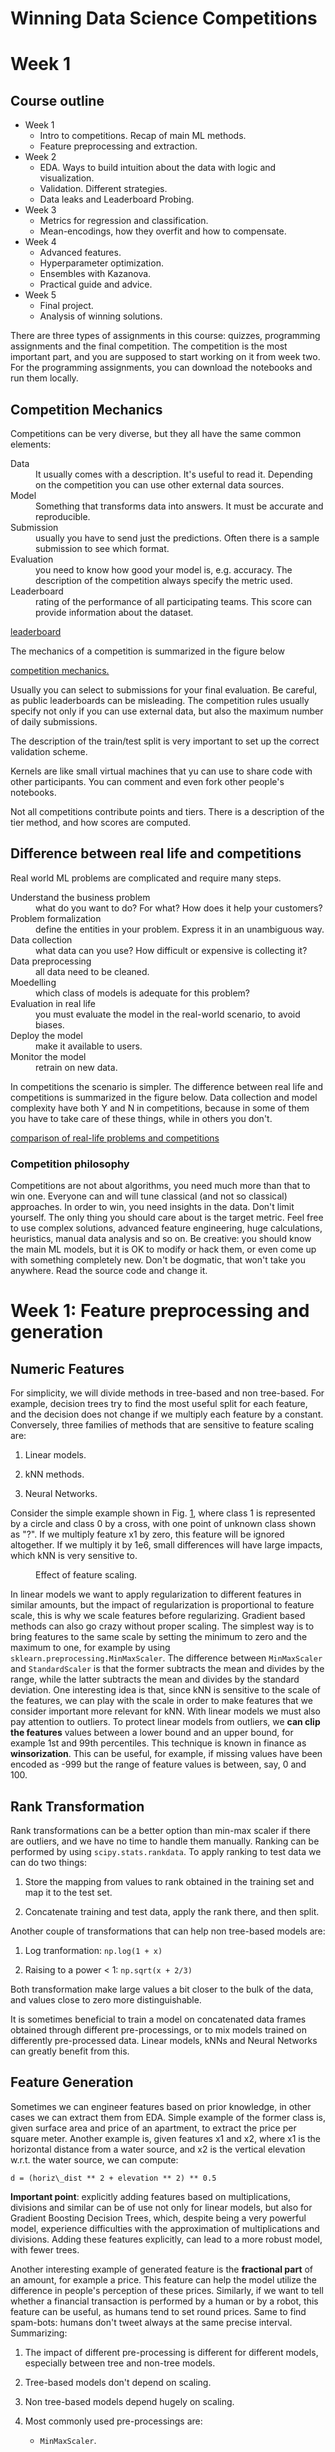 * Winning Data Science Competitions

* Week 1
** Course outline

+ Week 1
  - Intro to competitions. Recap of main ML methods.
  - Feature preprocessing and extraction.
+ Week 2
  - EDA. Ways to build intuition about the data with logic and visualization.
  - Validation. Different strategies.
  - Data leaks and Leaderboard Probing.
+ Week 3
  - Metrics for regression and classification.
  - Mean-encodings, how they overfit and how to compensate.
+ Week 4
  - Advanced features.
  - Hyperparameter optimization.
  - Ensembles with Kazanova.
  - Practical guide and advice.
+ Week 5
  - Final project.
  - Analysis of winning solutions.

There are three types of assignments in this course: quizzes, programming assignments and the final competition. The competition is the most important part, and you are supposed to start working on it from week two. For the programming assignments, you can download the notebooks and run them locally.

** Competition Mechanics

Competitions can be very diverse, but they all have the same common elements:

- Data :: It usually comes with a description. It's useful to read it. Depending on the competition you can use other external data sources.
- Model :: Something that transforms data into answers. It must be accurate and reproducible.
- Submission :: usually you have to send just the predictions. Often there is a sample submission to see which format.
- Evaluation :: you need to know how good your model is, e.g. accuracy. The description of the competition always specify the metric used.
- Leaderboard :: rating of the performance of all participating teams. This score can provide information about the dataset.

[[file:fig/leaderboard.png][leaderboard]]

The mechanics of a competition is summarized in the figure below

[[file:fig/mechanics.png][competition mechanics.]]

Usually you can select to submissions for your final evaluation. Be careful, as public leaderboards can be misleading. The competition rules usually specify not only if you can use external data, but also the maximum number of daily submissions.

The description of the train/test split is very important to set up the correct validation scheme.

Kernels are like small virtual machines that yu can use to share code with other participants. You can comment and even fork other people's notebooks.

Not all competitions contribute points and tiers. There is a description of the tier method, and how scores are computed.

** Difference between real life and competitions

Real world ML problems are complicated and require many steps. 

- Understand the business problem :: what do you want to do? For what? How does it help your customers?
- Problem formalization :: define the entities in your problem. Express it in an unambiguous way.
- Data collection :: what data can you use? How difficult or expensive is collecting it?
- Data preprocessing :: all data need to be cleaned.
- Moedelling :: which class of models is adequate for this problem?
- Evaluation in real life :: you must evaluate the model in the real-world scenario, to avoid biases.
- Deploy the model :: make it available to users.
- Monitor the model :: retrain on new data.

In competitions the scenario is simpler. The difference between real life and competitions is summarized in the figure below. Data collection and model complexity have both Y and N in competitions, because in some of them you have to take care of these things, while in others you don't.

[[file:comparison.png][comparison of real-life problems and competitions]]

*** Competition philosophy

Competitions are not about algorithms, you need much more than that to win one. Everyone can and will tune classical (and not so classical) approaches. In order to win, you need insights in the data. Don't limit yourself. The only thing you should care about is the target metric. Feel free to use complex solutions, advanced feature engineering, huge calculations, heuristics, manual data analysis and so on. Be creative: you should know the main ML models, but it is OK to modify or hack them, or even come up with something completely new. Don't be dogmatic, that won't take you anywhere. Read the source code and change it.

* Week 1: Feature preprocessing and generation
  :PROPERTIES:
  :CUSTOM_ID: sec:org9f778fe
  :END:

** Numeric Features
   :PROPERTIES:
   :CUSTOM_ID: sec:NumericFeatures
   :END:

For simplicity, we will divide methods in tree-based and non tree-based.
For example, decision trees try to find the most useful split for each
feature, and the decision does not change if we multiply each feature by
a constant. Conversely, three families of methods that are sensitive to
feature scaling are:

1. Linear models.

2. kNN methods.

3. Neural Networks.

Consider the simple example shown in Fig. [[#fig:Scaling][1]], where
class 1 is represented by a circle and class 0 by a cross, with one
point of unknown class shown as "?". If we multiply feature x1 by zero,
this feature will be ignored altogether. If we multiply it by 1e6, small
differences will have large impacts, which kNN is very sensitive to.

#+CAPTION: Effect of feature scaling.
[[file:Scaling.jpg]]

In linear models we want to apply regularization to different features
in similar amounts, but the impact of regularization is proportional to
feature scale, this is why we scale features before regularizing.
Gradient based methods can also go crazy without proper scaling. The
simplest way is to bring features to the same scale by setting the
minimum to zero and the maximum to one, for example by using
=sklearn.preprocessing.MinMaxScaler=. The difference between
=MinMaxScaler= and =StandardScaler= is that the former subtracts the
mean and divides by the range, while the latter subtracts the mean and
divides by the standard deviation. One interesting idea is that, since
kNN is sensitive to the scale of the features, we can play with the
scale in order to make features that we consider important more relevant
for kNN. With linear models we must also pay attention to outliers. To
protect linear models from outliers, we *can clip the features* values
between a lower bound and an upper bound, for example 1st and 99th
percentiles. This technique is known in finance as *winsorization*. This
can be useful, for example, if missing values have been encoded as -999
but the range of feature values is between, say, 0 and 100.

** Rank Transformation
   :PROPERTIES:
   :CUSTOM_ID: sec:RankTransformation
   :END:

Rank transformations can be a better option than min-max scaler if there
are outliers, and we have no time to handle them manually. Ranking can
be performed by using =scipy.stats.rankdata=. To apply ranking to test
data we can do two things:

1. Store the mapping from values to rank obtained in the training set
   and map it to the test set.

2. Concatenate training and test data, apply the rank there, and then
   split.

Another couple of transformations that can help non tree-based models
are:

1. Log tranformation: =np.log(1 + x)=

2. Raising to a power < 1: =np.sqrt(x + 2/3)=

Both transformation make large values a bit closer to the bulk of the
data, and values close to zero more distinguishable.

It is sometimes beneficial to train a model on concatenated data frames
obtained through different pre-processings, or to mix models trained on
differently pre-processed data. Linear models, kNNs and Neural Networks
can greatly benefit from this.

** Feature Generation
   :PROPERTIES:
   :CUSTOM_ID: sec:FeatureGeneration
   :END:

Sometimes we can engineer features based on prior knowledge, in other
cases we can extract them from EDA. Simple example of the former class
is, given surface area and price of an apartment, to extract the price
per square meter. Another example is, given features x1 and x2, where x1
is the horizontal distance from a water source, and x2 is the vertical
elevation w.r.t. the water source, we can compute:

#+BEGIN_EXAMPLE
  d = (horiz\_dist ** 2 + elevation ** 2) ** 0.5
#+END_EXAMPLE

*Important point*: explicitly adding features based on multiplications,
divisions and similar can be of use not only for linear models, but also
for Gradient Boosting Decision Trees, which, despite being a very
powerful model, experience difficulties with the approximation of
multiplications and divisions. Adding these features explicitly, can
lead to a more robust model, with fewer trees.

Another interesting example of generated feature is the *fractional
part* of an amount, for example a price. This feature can help the model
utilize the difference in people's perception of these prices.
Similarly, if we want to tell whether a financial transaction is
performed by a human or by a robot, this feature can be useful, as
humans tend to set round prices. Same to find spam-bots: humans don't
tweet always at the same precise interval. Summarizing:

1. The impact of different pre-processing is different for different
   models, especially between tree and non-tree models.

2. Tree-based models don't depend on scaling.

3. Non tree-based models depend hugely on scaling.

4. Most commonly used pre-processings are:

   - =MinMaxScaler=.

   - =StandardScaler=.

   - Rank.

   - =np.log(1 + x)= and =np.sqrt(1 + x)=.

5. Feature generation is powered by:

   - Prior knowledge.

   - Exploratory Data Analysis.

** Categorical and Ordinal Features
   :PROPERTIES:
   :CUSTOM_ID: sec:CategoricalAndOrdinalFeatures
   :END:

Let's consider the Titanic data-set, and in particular the features:
=Pclass=, =Sex=, =Cabin= and =Embarked=. The simplest way to encode
categorical variables is to map its unique labels to numeric values.
This is called *label encoding*. This method works fine with trees. Non
tree-based models, however cannot take advantage of this, and we need to
represent categorical variables differently. Let's consider the case in
the table:

| Pclass | Target |
|--------+--------|
| 1      | 0      |
| 2      | 1      |
| 3      | 0      |

In this case the relationship between X and Y is not linear, and a
linear model will estimate values of y close to 0.5, more precisely:

| Pclass | Target | Prediction |
|--------+--------+------------|
| 1      | 0      | 0.4        |
| 2      | 1      | 0.5        |
| 3      | 0      | 0.6        |
|        |        |            |

A decision tee doesn't have this problem, and will perform much better.
We can apply label encoding either in alphabetical order or in order of
appearance: for the former we can use =sklearn.LabelEncoder= while for
the latter we can use =pandas.factorize=.

*** Frequency Encoding
    :PROPERTIES:
    :CUSTOM_ID: sec:FrequencyEncoding
    :END:

This type of transformation will retain some information about the
feature distribution, and can be of help for both tree and non
tree-based methods. In the case of tree-based methods, the benefit is a
lower number of splits. Multiple categories with the same frequency are
not distinguishable, and we will have ties. We may apply a rank
operation here, in order to deal with such ties.

To adapt categorical variables for non-tree methods use
*one-hot-encoding*. Note however that if we have few numerical features
and a lot of one-hot encoded features, tree methods may have
difficulties in using the former efficiently, and they will generally
slow down, not always improving their results. If we have a large number
of one-hot encoded features, we should use sparse matrices.

** Feature Generation
   :PROPERTIES:
   :CUSTOM_ID: sec:FeatureGeneration
   :END:

Feature generation is one of the most important activities, and can make
all the difference in a competition. A useful example is creating
interactions of existing features, e.g. interaction of class and and sex
in Titanic. This is more useful for non-tree models, like LMs and KNNs,
as tree model are good at identifying useful interactions automatically.
Summarizing:

1. Values in ordinal features are naturally sorted in some meaningful
   way.

2. Label encoding maps categories to numbers.

3. Frequency encoding maps categories to their frequencies.

4. Label and frequency encodings are often used for tree based models.

5. One-hot encoding is often used for non-tree-based models.

6. Interactions of categorical features can help linear models and KNN.

** Date-time and coordinates
   :PROPERTIES:
   :CUSTOM_ID: sec:DataTimeAndCoords
   :END:

*** Feature generation for date-time features
    :PROPERTIES:
    :CUSTOM_ID: sec:DateTime
    :END:

They both differ from numeric features. Features generated from date and
time can be divided into three broad categories:

1. Time moments in a period, e.g. day of the week, month, season, year,
   second, minute, hour etc.

2. Time past since a particular event. The event can be row-dependent or
   row-independent. The first one can be time lapsed since a particular
   date. The second one can be number of days left until next holiday or
   passed since last holiday. Number of days since to last/next sales
   campaigns is another example.

3. Difference between dates.

We can often obtain useful features by taking the difference of two
dates. In churn prediction, for example, we can obtain a useful feature
taking the difference between the registration date and the date of the
last purchase or the date of the last call to the customer service. We
can thus create a =date_diff= feature (number of days).

*** Feature generation for coordinates
    :PROPERTIES:
    :CUSTOM_ID: sec:Coordinates
    :END:

Useful features can be the distances to/from important points on a map.
Examples are the distance from the nearest shopping center, hospital,
school etc. Another possibility is to divide the of squares, and for
each square, find the most expensive building and, within each square,
compute the distance of each object of interest from this building.
Alternatively, one can *cluster objects* and compute distances from the
centers of the clusters. One can also find special ares (historical
areas etc.) and compute distances from those. Note that these important
areas may come from external data, and not necessarily from the
training/test data.

Another useful approach is to use *aggregated statistics*, for example,
number of building in an area, which can be used as a proxy to
population density / popularity, or mean prices per square meter, which
tells how expensive the area is.

*Cool trick*: when using decision trees, you can use slightly rotated
coordinates as new features. This allows making more precise decision on
the map. One can use a number of rotations. Let's say that there is a
road dividing an are into a high cost and a lower cost sub-areas. If the
street is slightly rotated, the tree will try to make a lot of splits.
If, however, we can add new coordinate (the rotated ones), one of the
rotations may make the split much easier.

** Missing Values
   :PROPERTIES:
   :CUSTOM_ID: sec:MissingValues
   :END:

There are many different ways of encoding missing values. How can we
find whether a numeric value is used to encode missing values? We can
plot histograms and density plots. If a density plot as a clear spike
around a value, that value may have been used to encode missing values.
In a histogram, we may find an outlying peak. Fig. [[#fig:HiddenNAs][2]]
shows an example.

#+CAPTION: HiddenNAs
[[file:HiddenNas.jpg]]

*** Handling Missing Values
    :PROPERTIES:
    :CUSTOM_ID: sec:HanlingNAs
    :END:

There are three main approaches to handling missing values:

1. Replace the missing value with a numeric values outside the value
   range.

2. Replace with the mean or the median.

3. Try to reconstruct the value.

The first method allows tree methods to put missing values in separate
categories. This however is not a good idea for linear models and neural
networks. The second approach is better for these. Another approach is
to create a logical value =isnull= that says whether the value is
missing or not. This can solve problems with trees and Neural Networks,
but it implies doubling the number of columns. Reconstructing missing
values is the most complex among the three approaches. If we have
missing values in, say, a time series data, imputation may work, but
when the rows of our data-set are independent, it can be very difficult
to find a logic for the reconstruction.

One *very important point* is that if we replace missing values with
other values, we should do this before feature generation. In the
example we consider two features: day-time and temperature, where the
latter has some missing values. We can impute the missing values as the
median temperature, but if we now add a new feature, say, the
temperature difference between two consecutive days, this difference can
be large and misleading when one value is missing and imputed, while the
other is not. Fig. [[#fig:NAandFeatureGen][3]] shows this scenario. We
could approximate the temperature, treating it as a time-series, by
interpolating nearby points, but things are not always this clear.

#+CAPTION: Illustration of the importance of replacing missing values
before generating new features.
[[file:NAandFeatureGen.jpg]]

Another problem is when we replace missing values with either =NaN= or,
say, 999. Imagine we want to encode a categorical variable with the mean
value of a numeric variable within the category. If there are =NaN= or
large values, the mean will be pushed towards them. The correct way to
deal with this scenario is to *ignore missing values when calculating
the mean*, median, or whatever we use to impute the missing values. The
common idea in these two examples is that we should pay special
attention to missing value imputation when generating new features.

Note that XGBoost can handle =NaN=, and sometimes using this approach
can change scores drastically. Sometimes we can treat outliers as
missing values.

Another interesting idea is the following: imagine we have categorical
data, and *some categories appear in the test data but not in the
training data*. We can set such categories as missing values. The
rationale is that the model that didn't have that category in the
training data, will treat it randomly. Here, *unsupervised encodings* of
categorical features can be of help. We can change categories to their
frequencies, and replace categories we have never seen before with their
frequencies in the test set. In the example we have four categories: A,
B, C, D. We count the number of occurrences in /both/ the training and
the test set. In our example we have, for the training set:

| categ$_{\text{feature}}$ | categ$_{\text{encoded}}$ | target |
|--------------------------+--------------------------+--------|
| A                        | 6                        | 0      |
| A                        | 6                        | 1      |
| A                        | 6                        | 1      |
| A                        | 6                        | 1      |
| B                        | 3                        | 0      |
| B                        | 3                        | 0      |
| D                        | 1                        | 1      |

and for the test set:

| categ$_{\text{feature}}$ | categ$_{\text{encoded}}$ | target |
|--------------------------+--------------------------+--------|
| A                        | 6                        | ?      |
| A                        | 6                        | ?      |
| B                        | 3                        | ?      |
| C                        | 1                        | ?      |

Category D appears only in the training set, while category C appears
only in the test set. They, however, have the same frequency, and if
there is any association between frequency and targets, this will be
captured. Summarizing:

1. The choice of the method to fill =NaN= depends on the situation.

2. The typical way to deal with missing values is to replace them with
   the mean or the median, but especially for tree methods, it is
   convenient to replace them with values outside of the value range.

3. Missing values may have already been replaced by the organizers.

4. The model can be improved by adding a =isnull= column, containing
   =True= =False= to indicate whether a feature contains missing values.

5. Avoid filling missing values before generating new features.

6. XGBoost can handle =NaN=.

** Feature Extraction from Words and Images
   :PROPERTIES:
   :CUSTOM_ID: sec:WordsAndImages
   :END:

In the Allen AI2 competition, some people used search engines to deal
with the text data. If text or images are the only types of data, one
can use specialized methods, but if we have text and images as
additional features,we must craft additional features and add them as
complementary. For example, in the Titanic data-set we have the
passenger name, and we need to generate some features to make use of
them. Similarly, in the AVITO duplicate ads detection competition, some
textual ads were duplicates of each other, with minor modifications, but
there were also images that could be used to disambiguate. In the
TradeShift challenge, the goal was to classify documents. In such cases,
we may want to extract features from text and add them to the others, or
even to use text-specific features alone in some models, and then stack
such models with others.

There are two main ways to extract features from text: bag-of-words and
embeddings.

1. Bag of Words [sec:orgac68ce1] We create a column for each word, and
   for each input sentence/text we count the number of occurrences of
   that word. One way to do this is by
   =sklearn.feature_extraction.text.CountVectorizer=. We may need to do
   some post-processing here, like scaling. This has the double goal of
   making samples more comparable and, on the other hand, to boost the
   importance of relevant features while reducing the impact of
   irrelevant ones. One way to make these features comparable is to
   normalize by the text frequency using *TFiDF*.

   Term Frequency: we normalize by the total number of occurrences in a
   row, therefore we measure the relative, rather than the absolute
   frequency. Text of different sizes will become more comparable.

   #+BEGIN_EXAMPLE
     tf = 1 / x.sum(axis=1)[:, None]
     x *= tf
   #+END_EXAMPLE

   Inverse Document Frequency: here we normalize column-wise by the
   inverse frequency of the word. This will reduce the importance of
   very frequent words.

   #+BEGIN_EXAMPLE
     idf = np.log(x.shape[0] / (x > 0).sum(axis=0))
     x *= idf
   #+END_EXAMPLE

   Scikit-Learn has an implementation of TfIDF in\\
   =sklearn.feature_extraction.text.TfidfVectorizer=.\\
   There are many variants of TfIDF that can work better than the
   default ones, in certain circumstances.

2. N-grams [sec:orgbc05d2e] The idea is adding not only columns
   corresponding to individual words, but also to groups of N
   consecutive words. Same idea can be applied to characters rather than
   words. It can sometimes be cheaper to have every possible char-N-gram
   rather than an entry for each individual word. Character N-grams also
   help models to deals with unseen words and unusual/rare forms of
   known words. In Scikit-Learn's =CountVectorizer= the parameter
   =Ngram_range= defines the size of N, while the argument =analyzer=
   allows to switch from word to character N-grams.

   Usually we need to pre-process text before applying BoW. Typical
   steps are:

   1. Conversion to lowercase. =CountVectorizer= does it by default.

   2. Lemmatization. Example: democracy, democratic, democratization ->
      democracy.

   3. Stemming. Example: democracy, democratic, democratization ->
      democr

   4. Managing stopwords. Article, prepositions, very common words.

   Lemmatization is more "careful" than stemming. =CountVectorizer= has
   a parameter related to stopwords, called =max_df=. This is the
   frequency threshold above which a word will be removed from the
   corpus. In conclusion:

   1. We first need to pre-process our text with lowercase conversion,
      stemming, lemmatization, stopwords removal etc.

   2. We can then use N-grams to take advantage of local context, at the
      word or character level.

   3. Post-process with TfIDF

*** Word2vec and CNNs
    :PROPERTIES:
    :CUSTOM_ID: sec:orge309edf
    :END:

1. Word2vec [sec:org1bb1085] Word2vec converts each word into vectors
   using information from nearby words. There are several
   implementations of these embeddings:

   - For words :: word2vec, GloVe, FastText, etc.

   - For sentences :: Sum or mean of the embeddings of the words
     appearing in the document or more specialize approaches like
     doc2vec. The advice is to try all these approaches and see which
     one works best.

   All the pre-processing discussed above should be applied before
   extracting these embeddings. Let's summarize the main differences
   between BoW and word2vec in the context of a competition. In BoW, we
   usually have very large vectors, but their meaning is known. In
   word2vec we have relatively small vectors, but their meaning can be
   interpreted only in some cases. Words with similar meaning will have
   similar vector representations, and this can be of great help. In
   general, BoW and w2v can produce quite different results, and these
   can be brought together in the final solution.

2. CNNs [sec:org2b5e324] CNNs provide compressed representations of
   images. The various layers are referred to as /descriptors/ with
   later (closer to the output) descriptors being closer to the goal of
   the model, and earlier ones being more basic.

   Fine-tuning a pre-trained network is usually better than training
   from scratch when the data-set is small. Example from the "online
   stage of the Data Science Game 2016". The goal was to classify photos
   of roofs into one of four categories. Competitors had 8000 images and
   pre-trained models and augmenation were crucial.

   Important final note: if you want to fine-tune a pre-trained model,
   or train one from scratch, you will usually need to use labels from
   the training set, so be careful with the validation set and do not
   overfit. Summarizing:

   1. When working with text you need:

      - preprocessing (lowercase, stemming, lemmatization, stopwords).

      - BoW produces huge vectors

      - N=grams can help to use local context

      - TfIDF can be used as post-processing

      - Word2vec produces smaller vectors

      - Can use pre-trained models

   2. When working with images

      - Features can be extracted from different layers

      - Careful choice of pre-trained network can help

      - Fine-tuning allows to refine pre-trained models

      - Data augmentation can improve the model

** Week 2: Exploratory Data Analysis
   :PROPERTIES:
   :CUSTOM_ID: sec:org7665f46
   :END:

*** Exploratory data analysis
    :PROPERTIES:
    :CUSTOM_ID: sec:org42b078a
    :END:

In this part we will see:

1. What EDA is, what and why.

2. Things to explore.

3. Exploration and visualization tools.

4. Simple example of data-set cleaning.

5. Kaggle competition EDA.

EDA allows to better understand the data. Data understanding is required
to build an intuition about the data, generate hypotheses about new
features and find insights in the data. Winning solutions almost always
exploit such insights. Exceptions can be when data are anonymized.
Visualizations are the most powerful tool. We may come up with a
hypothesis and verify it via visualizations.

1. Motivating example [sec:org15a794a] Alexander D'Yakonov participated
   in a competition where the goal was to predict whether a customer
   would use a promo he/she received or not. Two of the available
   columns were =# promos sent= and =# promos used=, i.e. the number of
   promos the customer had received and the number he had used. The
   difference between these two columns is remarkably close to the
   values in the =used this promo?= column, which we want to predict,
   and that was encoded as a binary variable. Just exploiting this fact,
   it is possible to get 80% accuracy. This is an example of *data
   leaks*, which we will cover more extensively later.

   Summarizing: With EDA we can

   - Get comfortable with the data.

   - Find /magic/ features.

   As a general rule, always do EDA first, don't jump straight into
   modeling.

*** Building intuition about the data
    :PROPERTIES:
    :CUSTOM_ID: sec:org0e90e54
    :END:

The goals of this sections are:

1. Getting domain knowledge.

2. Checking if the data are intuitive.

3. Understanding how the data was generated.

1. Getting domain knowledge [sec:orgad03c6a]

   Kaggle competitions are very diverse, and may cover topics we know
   nothing about. The first task should therefore consists of looking
   for articles on the subject, reading Wikipedia, googling around, and
   more in general gaining some basic knowledge on the subject matter.

   For example, let's say that we have a competition where the goal is
   predicting advertisers costs. We then need first to familiarize with
   web advertisement. We may find that the data were exported from
   Google's advertisement system (AdWords), and after reading a bit
   about it, we can learn about the meaning of the (initially obscure)
   column names. We may learn that the =Impression= column is the number
   of times an ad was presented to the user, while =Clicks= is the
   number of time the users clicked on the ad. This allows for a first
   check, as the former should always be larger than or equal to the
   latter.

   We then need to check whether the data agree with our intuition and
   domain knowledge. In the example shown in this lesson, one entry for
   the =Age= column equals 336. This is clearly wrong, and it may be 33
   or 36 or something else. In such case we can manually correct the
   entry. In other cases it's not clear, for example if =Impressions=
   equals 0 and =Clicks= equals 3. In some cases this type of errors may
   be due to the data export system or some other systematic source, and
   could be exploited to get a better score. In the case above, we may
   introduce a logical column =is_incorrect= which may help the model
   leverage such cases, in case they are not completely at random.

   It is also very important to understand how the data were generated,
   e.g. how the data were sampled from the database. Maybe they were
   sampled at random, or they may have over-sampled one class, to make
   the data-set more balanced. Only if you know how the data was
   generated you can set up a proper validation scheme. We may find out
   that the training set and the test set were generated with different
   algorithms, in which case we couldn't use part of the training set as
   our validation set, as it will not be representative of the test set.
   In the ad competition described above this seemed to be the case:
   improving the model on the validation set did not improve the results
   on the leaderboard, and the leaderboard scores were unexpectedly
   higher than the validation score. Moreover, when plotting
   scatterplots for particular pairs of features, the plots were
   completely different for the training set and the test set. Finally,
   another suspicious clue was that, although the number of days in the
   training set was larger than the number of days in the test set, the
   number of rows of the training set was smaller than the number of
   rows in the test set. The solution of the puzzle was found in a
   scatterplot of two features, and this allowed adjusting the scores so
   that they would match between training set and leaderboard. A more
   detailed description of this analysis can be found in
   [[https://rkgvomccnsyllhtvgnvjco.coursera-apps.org/notebooks/readonly/reading_materials/EDA_video2.ipynb][this
   notebook]].

   1. Brief overview of the notebook [sec:org8f47b2e]

      The data-set contains information on online advertisement from
      Google. The training set covers many more days that the test set,
      but has fewer rows. When counting the number of entries per day
      (only 14 days covered) in the test set, they find that each day
      has the same number of entries, 639,360, and hypothesize that this
      is due to a loop over some id. There is no single column with that
      number of unique entries, therefore it must be a composite key.
      They finally find that a combination of =KeywordId=, =AdGroupId=,
      =Device= and =Slot= provides the right number. They therefore
      create a primary key from these fields. They then compute
      =date_diff= as the difference between the current entry date and
      the first entry (separately for the training and the test set) and
      for each unique primary key, they compute the mean =date_diff= and
      the number of entries (group size). More precisely, for the
      training set:

      #+BEGIN_EXAMPLE
        train['date_diff'] =  (train.Date - train.Date.min()).dt.days
        g = train.groupby(['KeywordId', 'AdGroupId', 'Device', 'Slot'])
        plt.scatter(g.date_diff.mean(), g.size(), edgecolor = 'none',
                    alpha = 0.2, s=20, c='b')
      #+END_EXAMPLE

      This plot produces a triangular shape (see notebook). The same
      plot for the test set produces a single dot with coordinates (6.5,
      14). These are the same for each group, which is to be expected,
      as each group has the same number of entries in the test set. Each
      group has a size of 14 (visible from the plot), and the mean date
      is the mean of (0, 1, 2, ..., 13), which is 6.5. In the training
      set each group has a different number of entries. Some have almost
      zero, some have as many entries as are days in the training set.

      *CONTINUE EXPLANATION HERE*

      Summarizing:

      - Getting domain knowledge helps to get a deeper understanding of
        the problem.

      - Checking whether the data are intuitive and agree with our
        domain knowledge is crucial.

      - Understanding how the data was generated is crucial to set up a
        proper validation, and can help solve enigmatic cases like the
        one described above.

*** Exploring anonymized data
    :PROPERTIES:
    :CUSTOM_ID: sec:orgbf08353
    :END:

In anonymized data some entries are replaced with hash values. This
wouldn't change how a bag-of-words model would work, but makes the
interpretation harder. In some cases the column names are uninformative
too. There are several things one could try:

1. De-anonymize the columns (legally, of course...) and guess the
   meaning of the features.

2. Guess the types of the columns. This is easier, and almost always
   possible.

3. Explore relationships between features.

4. Find whether the features grouped in some way.

1. Example based on a local competition [sec:org13e06fd]

   In this examples all fields are anonymized, and we don't know what
   the columns mean, or what we need to predict. It's a multi-class
   problem (4 labels). They start with a simple baseline by filling NAs
   with -999 and encoding all the categorical features with label
   encoding. They then run a Random Forest with no fine tuning. They
   plot feature importance and find that feature =x8= has a particularly
   high relevance. Looking at the mean and std. dev for this feature, it
   looks like it has been standardized, as the mean is close to 0 and
   the std. dev is close to 1. They are not exactly equal to 0 and 1,
   probably because the normalization was performed before splitting
   into training and test set. We don't know the mean and sigma. Looking
   at the =value_counts= for this feature, we see that some were
   repeated thousands times. We can try to reconstruct the original
   values by taking the unique values and sorting them. We can then take
   the difference between consecutive numbers and we find that the
   difference between two consecutive features is very often the same
   value. We can then divide these differences by this value, and we
   will have (obviously) many values very close to 1. We can then divide
   our features by this value. Next we notice that positive values tend
   to have the same fractional part and negative values have the same
   (but a different one) fractional part. If we subtract this fractional
   part the values now look like integers. We can round the numbers, and
   now we have positive and negative rounded numbers. If we take feature
   =x8= and print value counts, by scrolling down we find a value
   -1968.0. Someone probably entered zero in a birth-date field. After
   shifting we have some very reasonable entries. One of the most
   frequent is 1899, which is probably what the system automatically
   enters in the system. Other frequent entries are 999, which probably
   is something humans entry when they don't want to entry anything
   meaningful.

   All the details of this analysis can be found in
   [[https://rkgvomccnsyllhtvgnvjco.coursera-apps.org/notebooks/readonly/reading_materials/EDA_video3_screencast.ipynb][this
   notebook]].

   Some useful functions we can use for our explorations are:

   #+BEGIN_EXAMPLE
     df.dtypes
     df.info()
     x.value_counts()
     x.isnull()
   #+END_EXAMPLE

   =df.dtypes= can return =object=, and this is the trickiest type, as
   it could be anything, including numeric features with missing values.

   Summarizing: there are two things we can do with anonymized features:

   1. Try to decode the features.

      - Guess the true meaning of the feature.

   2. Guess the feature types.

      - Each type needs its own pre-processing.

*** Visualizations
    :PROPERTIES:
    :CUSTOM_ID: sec:org0c0269a
    :END:

We will cover various visualizations to:

- Explore individual features :: 

  - Histograms

  - Plots

  - Statistics

- Explore relationships between features :: 

  - Scatter plots

  - Correlation plots

  - index vs feature statistics plots

There is no recipe for EDA. You need to look into the data, and if you
find something interesting, look deeper into it.

Histograms can be misleading and it is usually a good idea to change the
bin size. It is also not possible to tell whether values are repeated or
just close to each other. Switching to the log scale is useful in such
cases. One nice example is the case where the histogram shows a big peak
around zero, but the density plot on the log scale shows that there is a
peak in a value that turns to be the average value of the data once we
remove the values in the peak. Probably missing values were imputed with
the average, and this is why we see this peak. How can we use this
information? We may replace these average values with
=NaN=s, as XGBoost has a special method to deal with =NaN=s. We can otherwise fill the missing values with -999 or other values out of the feature range, or we can use a binary feature =is_missing=,
which would be useful, for example, when using linear models.

We can plot the row index on the x axis and the feature values on the y
axis. If we see horizontal stripes, this indicates constant values
across the dataset. Randomness over the indices, i.e., the absence of
vertical stripes, suggests that the dataset is properly shuffled. It is
sometimes useful to color-code points according to the label. This is
useful to see whether data points have been properly shuffled. Feature
statistics can be useful as well. There are useful functions for this
purpose, like:

#+BEGIN_EXAMPLE
  df.describe()
  x.mean()
  x.var()
#+END_EXAMPLE

Also very useful are functions to count unique values or null values.

#+BEGIN_EXAMPLE
  x.value_counts()
  x.isnull()
#+END_EXAMPLE

The simplest visualization of feature relations is a scatterplot of two
features. Again, coloring by class label can be useful. Scatterplots are
useful to check whether the distribution of the values in the training
and in the test set are the same. In the example, two features are
plotted, and although the dots overlap to a large extent, there are some
points that have larger values for both features and that are found only
in the test set.

If you see a clear discrepancy between points in the training/validation
and in the test set you should double check. It may just be a bug in the
code, or it may be a completely overfitted feature.

Suppose we notice from a plot that two feature are related by the
relation x1 < x2 - 1, which produces a typical triangular shape in the
scatterplot. How can we use it? For tree models we could create a new
feature with =x1 - x2= or =x1 / x2=. In another example the scatterplot
shows a number of triangular clusters. We may use a feature to
understand to which triangle a point belongs, and this may help. When
the number of features is small, we can plot pairwise scatterplots. We
can compute distance between the columns and create a heatmap of shape
$n_f \times n_f$, where $n_f$ is the number of features. For this
purpose we can use:

#+BEGIN_EXAMPLE
  df.corr()
  plt.matshow(...)
#+END_EXAMPLE

We could also compute how many times one feature is larger than another,
or how many different combinations a feature has in a dataset. If the
matrix looks random, clustering can be useful. More in general, grouping
feature can be useful, and some statistics calculated over gruops can be
useful as a feature. Similary we can compute a feature statistics, sort
it, and see if there are clear groupings (dotplots with gaps).

#+BEGIN_EXAMPLE
  df.mean().sort_values().plot(style='.')
#+END_EXAMPLE

Summarizing, the functions we have seen so far are:

#+BEGIN_EXAMPLE
  plt.scatter(x1, x2)
  pd.scatter_matrix(df)
  df.corr()
  plt.matshow(...)
  df.mean.sort_values().plot(style='.')
#+END_EXAMPLE

- Explore individual features :: 

  - Histogram

  - Plot (index vs value)

  - Statistics

- Explore feature relations :: 

  - Pairs:

    - Scatter plot, scatter matrix

    - Correlation plot

  - Groups:

    - Correlation plot + clustering

    - Plot (index vs feature statistics)

*** Dataset cleaning and other things to check
    :PROPERTIES:
    :CUSTOM_ID: sec:orge1b4b12
    :END:

The organizers may give us a fraction of the observations, or of the
features or both. We may find a feature that has the same value in the
training and test set. For example, the feature is the year, and the
organizers only exported one year of data. We should get rid of such
features. It can be the case that a feature is constant on the training
set, but is not on the test set. It is better to remove this feature
too. A linear model may assign a weight to this feature in the trianing
set, but it could be completely off on the test set. When we have values
appearing only in the test set, we should understand whether these
values have a big impact, for example simulating such values in the
validation set. If we find that it has a big impact, we may decide to
create a separate model for the values containing those features.

We can find these values with.

#+BEGIN_EXAMPLE
  train.nunique(axis=1) == 1
#+END_EXAMPLE

Sometimes there are duplicated numierical features. These should be
removed, and can be found with:

#+BEGIN_EXAMPLE
  traintest.T.drop_duplicates()
#+END_EXAMPLE

We could have duplicated categorical features with identical levels, but
different labels. The simplest way to deal with this situation is to
turn them into numeric features by using label encoding appropriately.
We should label features in order of appearance, and one way to get rid
of this case is:

#+BEGIN_EXAMPLE
  for f in categorical_feats:
      traintest[f] = traintest[f].factorize()
  traintest.T.drop_duplicates()
#+END_EXAMPLE

Another thing to check is whether there are duplicated rows. In
particular, if identical rows have different labels, the competition
will be a roulette and our understanding will be random. In one
competition a feature was repeated 100,000 times, and needed to be
removed to have a high score in the test set. It is however always
useful to understand why such duplicated rows appear in the first place.

We should check whether training and test sets have common rows. This
can provide information about the data generation process. We could set
labels manually for the rows in the test set that appear in the training
set.

It is very useful to check whether the data-set is shuffled, because if
this is not the case, chances are that there are leaks we can exploit.
One way to check this is to plot either a feature or the label vs. the
row index, optionally smoothing with a moving average. In the Quora
Question Pairs competition the values of a feature clearly drops towards
the end of the indexes, and clearly deviates from the average.

Summarizing, we have the following EDA checklist:

- Get domain knowledge

- Check if the data are intuitive

- Understand how the data were generated

- Explore individual features

- Explore pairs and groups

- Clean feature up

- Check for leaks

- Use plots to find/generate /magic features/

1. The Springleaf competition EDA (Dmitry Ulyanov) [sec:orgb70e2d1]

   The goal is to predict whether a client will respond to direct email
   offers from Springleaf. The response variable is 1 if he will respond
   and 0 if he will not. The notebook used to illustrate these topics
   can be found
   [[https://github.com/gdario/competitive-data-science/blob/master/Reading%2520materials/EDA_Springleaf_screencast.ipynb][here]]
   (forked from the original repo). It can also be found in the course
   site.

   There are > 1900 features, and the training set has one more feature
   than the test set, presumably the response variable. If we look at
   the first entries we notice that the training set has an =ID= column
   containing mostly even numbers, while the test set has mostly odd
   numbers, and they don't overlap. The organizers probably samples from
   a larger table.

   We then look at the type of the various features. Some are clearly
   numeric, some clearly categorical, but for some it's not so clear,
   and some have really strange values. Next we want to find missing
   values, first row-wise, by using:

   #+BEGIN_EXAMPLE
     train.isnull().sum(axis=1)
   #+END_EXAMPLE

   When looking at the number of =NaN=s for each row, we see that 6
   consecutive rows have 24 of them. It is unlikely that this pattern is
   at random, and may suggest that there is some pattern in the row
   order. In other words, the rows are not shuffled. This suggests that
   we could use the row index as another feature for our classifier. We
   can do the same thing with the columns, and we see that many columns
   have 56 =NaN=s, so we have a pattern here too.

   This data-set has almost 2000 features, all of which anonymized, and
   it's not easy to work with it. The first thing we can do is to
   determine the type of the data. They concatenate the training and the
   test set and then count how many unique values each column has. We
   see that there are a number of columns with only one unique value, so
   these are useless for our purposes.

   They replace =NaN=s with something that they can find, by using:

   #+BEGIN_EXAMPLE
     # traintest is the concatenation of training and test
     traintest.fillna('NaN', inplace=True)
   #+END_EXAMPLE

   In order to remove duplicated features, they then create another
   data-set with the same shape as the training set, where the columns
   are label-encoded. Apparently they do it with all the columns, not
   only the categorical ones, which makes sense, as they have 2000 of
   them and it would take forever to decide what to do with the dubious
   ones.

   #+BEGIN_EXAMPLE
     train_enc = pd.DataFrame(index=train.index)
     for col in tqdm_notebook(traintest.columns):
         train_enc[col] = train[col].factorize()[0]
   #+END_EXAMPLE

   They then just loop over the columns as follows:

   #+BEGIN_EXAMPLE
     dup_cols = {}

     for i, c1 in enumerate(tqdm_notebook(train_enc.columns)):
         for c2 in train_enc.columns[i + 1:]:
         if c2 not in dup_cols and np.all(train_enc[c1] == train_enc[c2]):
             dup_cols[c2] = c1
   #+END_EXAMPLE

   This shows that there are a lot of duplicated rows. This loop takes
   some time, therefore they pickle the results to disk. We now want to
   determine the type of our variables. We use again the
   =train.nunique(dropna=False)= function to count the number of unique
   values (now they are 2 or more). Using =dropna=False= is important
   because it guarantees that =NaN=s are counted as unique values. The
   training set has about 150k rows, but most columns have less than 100
   unique values. They plot a histogram of these unique values divided
   by the number of features.

   #+BEGIN_EXAMPLE
     plt.figure(figsize=(14, 6))
     # nunique is the number of unique entries, counting also the NaNs
     _ = plt.hist(nunique.astype(float) / train.shape[0], bins=100)
   #+END_EXAMPLE

   This shows that there are many features that have very few unique
   values, and a very small number of features which have almost one
   value per row (=ID= being one of them). We can take a closer look at
   them selecting the features with 80% or more of the values are
   unique.

   #+BEGIN_EXAMPLE
     mask = (nunique.astype(float) / train.shape[0] > 0.8)
     train.loc[:, mask]
   #+END_EXAMPLE

   This shows the three columns which have a large fraction of unique
   values. =ID= contains integers, which we expect. Two other columns
   contain large values that look like large floats because of
   scientific notation, but are actually integers. What could these
   columns be? They may be counters or times of some sort.

   They then explore features with a fraction of missing values between
   0.4 and 0.8. Some of the column names (they are all of the form
   =VAR_xxxx=, where =xxxx= is an integer) are consecutive. This
   suggests that the columns may be grouped together based on some
   criterion. Some of the rows have the same values across different
   columns, some don't. This, again, may indicate that the features are
   grouped in some way. XGBoost would really struggle to find that 2 or
   5 features are equal, so, if we can find it before modeling, this
   would be very useful. We may count, for each row/object (objects are
   in the rows, features are in the columns), how many features have the
   same values, this count could become a feature of its own.
   Alternatively, we could set a new feature to 1 if the values in
   certain columns are the same, and 0 if not. In other rows there may
   be different patterns that we may exploit. We also see values like
   -9999 or 999999. These are almost certainly missing values.

   We now identify the categorical and the numerical values with the
   following code. Notice the use of =include= and =exclude=.

   #+BEGIN_EXAMPLE
     cat_cols = list(train.select_dtypes(include=['object']).columns)
     num_cols = list(train.select_dtypes(exclude=['object']).columns)
   #+END_EXAMPLE

   We also replace =NaN= with something like -999. Dmitry went through
   each feature one-by-one but after about 250 stopped. In the video he
   takes the first 42 numeric features and creates a matrix where each
   element $x_{ij}$ is the fraction of elements in feature $i$ that are
   greater than the values inf feature $j$. The value of this matrix is
   that you can see patterns that shouldn't be there if the columns were
   at random. If, for example, we observe a clear vertical pattern, that
   may indicate a /cumulative/ event, for example number of event counts
   after one month, after two months etc. We could then create a new
   feature containing the difference between two consecutive events.
   These features would be particularly useful for tree-based methods,
   while neural networks and linear models could find these patterns
   automatically (why?).

   After this exploration Dmitry focuses on some specific variables,
   plotting the histograms for variables =VAR_0002= and =VAR_0003=. The
   histograms shows clear, regularly spaced spikes. If we take, for
   example =train[’VAR_0002’].value_counts()=, we see that the most
   frequent values are 12, 24, 36. This may be connected to hours or
   months. We could introduce another feature as this variables module
   12. It might be that the organizers added some noise to obfuscate
   these data, and that they were originally all quantized. They repeat
   the same operation with feature =VAR_0004= and plot two histograms of
   the variable module 50, one for class 0 and one for class 1. The only
   visible difference is in the first peak, therefore this new feature
   would be discriminant.

   They then look at the categorical features. Some contain =[]=,
   possibly an encoding problem. Some contain date-times and some are
   =NaT=, which stands for Not a Time. Some are city names and some are
   state names, so we can also generate some geographic features. Dmitry
   gathered all the date-time columns he could find into a list and
   formatted them in a coherent way. He then plotted these date-time
   features against each other, and found that one is always greater
   than the other (features =VAR_0217= and =VAR_0073=). So these are
   dates of events that always occur one after the other. We could then
   extract features like the difference between two dates, and it turned
   out that this was a very valuable feature.

2. Numerai competition EDA (Dmitry Altukhov) [sec:orge015a0c]

   This was a competition held in 2016. Numerai, the organizer, changed
   the format of its data-set in 2017, therefore the findings shown here
   will not apply to the more recent competitions.

   In the data-set there are 21 anonymized features and the task is a
   binary classification. What makes the competition unusual is that
   both the training and the test sets are updated every week. Data sets
   were also shuffled column-wise every week, so that every week the
   task would be different. It turned out that the challenge had a data
   leak. The organizers didn't disclose any information about the data,
   but allegedly it was time series data where the target variable
   depends on changes between each point (like returns). If we knew the
   true order or time stamps, we could obtain a perfect score. They
   tried to reconstruct, if approximately, the order via nearest
   neighbors analysis, and this reconstruction gave a huge advantage.
   The key step was finding, for each data point, the nearest neighbor
   and add all 21 original features from that neighbor to the original
   point. Just using logistic regression on the 21 original features and
   21 NN features provided a top 10 score.

   They create a sorted (clustered) correlation matrix of the features.
   This already allows to fix some column order, so that the column
   shuffling will not affect the analysis too much. They also observe 7
   groups of highly correlated features. Each week a new data-set is
   provided, and each data-set has the same number of points. We should
   expect connections between consecutive data-sets. For each data-set
   they plot the distance of the nearest neighbor to a point in the
   current data-set, and do the same for 2nd NN, 3rd NN etc. The 1st NN
   appears much closer than the others (distributions peaked closer to 0
   and narrower).

*** Validation (Alexander Guschin)
    :PROPERTIES:
    :CUSTOM_ID: sec:org2eab664
    :END:

1. Validation and overfitting [sec:org1381418]

   Sometimes competitors select the submission that scored best on the
   public leaderboard, just to find that it performs badly on the
   private one. On other occasions competitions do not have consistent
   public/private data spits, or they have too listtle data in either
   the public or the private leaderboards. In this section we will:

   1. Understand the concept of validation and overfitting.

   2. Identify the number of splits that should be done to establish
      stable validation.

   3. Go through the most frequent split methods to create train/test
      sets.

   4. Discuss the most frequent validation problems.

   The goal of validation is to make sure that our model produces
   expected sensible results on unseen data. If we have trained a model,
   we want to make sure that it will be applicable in the future and
   that it will produce correct results. In other words, we want to
   understand the quality of our model. This, however, differs between
   the training set (the past) and the test set (the future). The model
   may just memorize all the data from the training set, and this would
   make it useless on future data. Usually we divide our training set
   into a training part and a validation part.

   In competitions data are split into a training set (with labels) and
   a test set (without labels). In addition, the test set is further
   split in a public part (the one we can download) and a private one
   (inaccessible to us). If we used the training set to train a model
   and the validation set to check its performance, some models would
   perform better than others purely by chance. If we kept selecting and
   improving these models, we would consistently see improvements on the
   validation set, but this doesn't guarantee that these progresses will
   apply to the test set. In other words, we are overfitting our
   validation set. The same thing may happen with the public
   leaderboard, and this is referred to as "overfitting the
   competition", where we have unrealistically good results on the
   public leader-board, but much worse results on the private one.

   We want our model to capture patterns in our data, but only those
   patterns that generalize well in training and (both) test data. We
   want to avoid under-fitting on one side, and over-fitting on the
   other. Please note that the meaning of over-fitting in machine
   learning in general, and in competitions in particular, are slightly
   different. In the first case we speak of over-fitting when the
   quality on the training set is better than on the test set. In
   competitions we talk about over-fitting when the quality on the test
   set is worse than what we would have expected. *UNCLEAR DISTINCTION
   BETWEEN OVERFITTING IN ML AND IN COMPETITIONS*. Summarizing:

   1. Validation is useful to understand the quality of the model on
      unseen data.

   2. Validation helps us to select the model that will perform best on
      unseen data.

   3. Under-fitting refers to not capturing enough patterns in the data.

   4. In general, over-fitting refers to:

      - Capturing noise.

      - Capturing patterns that do not generalize to test data.

   5. In competitions, over-fitting refers to:

      - Low model's quality on test data which was not expected due to
        good validation scores.

2. Validation strategies [sec:org0b19ea1]

   In this section we will learn how many splits we need, and what are
   the most frequently used splitting strategies. Loosely speaking, the
   main difference between these strategies is the number of splits. We
   will discuss:

   - Hold-out.

   - K-fold.

   - Leave-one-out.

   1. Hold-out [sec:org047af09]

      This can be obtained in Scikit-Learn as follows:

      #+BEGIN_EXAMPLE
        sklearn.model_selection.ShuffleSplit
      #+END_EXAMPLE

      This divides the data set into a training and a validation set.
      Each sample can only belong to one set, and it is important to
      make sure that duplicated observations do not end in both. If this
      happens, predictions for these samples will be unrealistically
      accurate, and the overall performance will be too optimistic. This
      can prevent us from selecting the best parameters for proper
      generalization.

      With a single hold-out set we train our models on the training set
      and assess their performance on the validation set. Once we have
      selected a model, based on the validation set, we re-train it on
      the training + validation set, and apply it to the test set to
      then submit to the public leader-board.

      The hold-out validation is usually a good choice if we have enough
      data, or when we have good reasons to believe that we would obtain
      similar results using different splits between training and
      validation sets.

   2. K-fold [sec:orga3efb2f]

      K-fold can be seen as a repeated hold-out. This can be obtained in
      Scikit-Learn with:

      #+BEGIN_EXAMPLE
        sklearn.model_selection.Kfold
      #+END_EXAMPLE

      K-fold validation is different from repeating hold-out validation
      K times with random splits. In the former case, each sample
      appears only once in the test set. In the latter some samples may
      appear multiple times, and some others never. K-fold validation is
      a good choice when we have a medium amount of data and we can
      expect large differences in quality in different folds (and,
      therefore, different optimal parameters between folds).

   3. Leave-one-out [sec:org5d2025b]

      This is a special case of K-fold, where K equals the number of
      samples. We use K-1 samples as a training set and the left out
      sample as a test sample. This is useful when we have too little
      data to use the other approaches. Which approach shall we use and
      when? We use hold-out or K-fold on /shuffled data/. If we have a
      small data-set with not enough examples for one class, a random
      split may fail. Imagine that we have the case shown below. We have
      8 observations split into 4 folds of 2 observations each. Notice
      that we don't always have both labels in the same fold. If we used
      fold 2 as a validation set, we would have an average value of the
      label of 2/3 in the training set, instead of 1/2, and this can
      drastically change the predictions of our model.

      | Label | Fold | Average value |
      |-------+------+---------------|
      | 0     | 1    | 0.5           |
      | 1     | 1    | 0.5           |
      | 0     | 2    | 0             |
      | 0     | 2    | 0             |
      | 1     | 3    | 1             |
      | 1     | 3    | 1             |
      | 1     | 4    | 0.5           |
      | 0     | 4    | 0.5           |

      In a case like this we need *stratification* to make sure that
      each fold has a balanced representation of the labels. This
      problem is particularly relevant when we have:

      1. Small data-sets.

      2. Unbalanced data-sets.

      3. Multi-class classification with a large number of classes.

      Summarizing:

      - Hold-out :: if you have enough data, and you expect to find
        similar scores and similar values of the optimal parameters for
        different splits.

      - K-fold :: if scores and optimal parameter values differ for
        different splits.

      - LOO :: if we have very little data.

      - Stratification :: preserves the same target distribution over
        different folds, and makes validation more stable. It's
        especially useful for small and unbalanced data-sets.

      You can find more details in the
      [[https://www.coursera.org/learn/competitive-data-science/supplement/T4SVY/validation-strategies][reading
      material]].

*** Data splitting strategies
    :PROPERTIES:
    :CUSTOM_ID: sec:org570e4a4
    :END:

In this section we will consider a time-series competition, where we are
required to predict the number of customers for a shop for each day
during next month. We could do two things: a random split or a
time-split, where we use as validation set all entries after a certain
date. In the first case, in order to predict the hold-out values, we
could just interpolate the values immediately before and after. The
golden rule for creating a reliable validation set is to mimic as
closely as possible the train/test split. The second approach needs to
learn about trends and similar. Using the wrong validation strategy, we
would end up not only with features that are useless for the final
generalization to the test set, but we would also have predictions that
are far from the test set values. You can consider a linear function
where in one case we randomly sample the training and test set. In both
cases, predictions will be close to the mean value. Not so if we use a
time-based split. Summarizing, different splitting strategies can differ
significantly in

1. Generated features.

2. The way our model relies on those features.

3. In some kind of target leak.

Therefore, it is crucial to understand what kind of train/test split the
organizers have used, and reproduce it as closely as possible. Most
splits can be divided into three categories:

1. Random split.

2. Time-based split.

3. Split by ID.

1. Random split [sec:org741005e]

   In this case we assume that rows are independent of each other. If,
   however, there are dependencies between rows, we can try to exploit
   them. For example: in the case of a credit assignment problem, if a
   husband can get the credit, and both work for the same company, the
   wife can probably get it too. If they are split between training and
   test, this can be exploited. This would be an example of data leak,
   which we will discuss later.

2. Time-based split [sec:orga8382f2]

   Everything before a certain date is used as the training set, and
   everything after is used as test. We can look for features that
   leverage on the time-based nature of the split. For example, if we
   need to predict the number of customers on a given week, we can use
   the number of customers in the previous week as a feature, or the
   average number of customers in the past month.

   A special type of validation split is a *moving window* validation,
   where we move the boundary between training and validation set
   forward in time.

   | week 1 | week 2 | week 3     | week 4     | week 5     |
   |--------+--------+------------+------------+------------|
   | Train  | Train  | Validation | Validation | Validation |
   | Train  | Train  | Train      | Validation | Validation |
   | Train  | Train  | Train      | Train      | Validation |

3. Split by ID [sec:org91c4ef4]

   ID can be a unique identifier of users, shops or any other entity.
   Example: we need to make music recommendations to new users. We have
   therefore two sets of IDs, the ones in the training set and those in
   the test set. In a case like this, historical information on a given
   user will generally not help with new users. In the Caterpillar tube
   pricing competition the split was performed on some ID, namely the
   tube ID. One interesting case is when we should use ID-based split,
   but the IDs are hidden from us. Two such cases were the Intel and
   MobileODT Cervical Cancer Screening competition and the Nature
   Conservancy competition. In the first case, we needed to classify
   patients into three classes, and for each patient we had several
   pictures. Patients did not overlap between training and test set. In
   the Nature Conservancy there were photos of fish from various fishing
   boats. Fishing boats did not overlap in training and test, therefore,
   as before, one would have easily overfitted if we didn't take care of
   doing the same with our training/validation split. In these
   competitions, however, the IDs were not provided, and the competitors
   had to derive them by themselves. This could be done by clustering
   the pictures, since they were taken one after another (note the
   simple approach, rather than some complex CNN-based model). Check the
   kernels for this competitions.

4. Combined [sec:org87de872]

   Sometimes the split strategy can be a hybrid. For example, if we need
   to predict sales in a series of shop, we can use a time-based split
   for each shop independently instead of using the same date for each
   shop. Similarly, if we have search queries from multiple users, each
   using different search engines, we can split the data by combinations
   of user ID and search engine ID. Again, this is to avoid leaking
   information between the training and validation set. In a competition
   (Deloitte Australian Rental prices) the train/test split was based on
   a single date split, but the public/private split was based on
   different date splits for different geographic areas. In the second
   competition the goal was to predict whether a user of an online music
   service would listen to a song. The train/test split was done as
   follows: for each user, the last song he listened to was put in the
   test set, while all other songs were put in the training set.

   Bottom line: your train/validation split should always mimic the
   train/test split by the organizers. It could be sometimes
   non-trivial. For example, in the "Home Depot Product Search
   Relevance" competition, participants were asked to estimate search
   relevance. Data consisted of search terms, and search results for
   those terms, but the test set contained completely new search terms.
   In this case it was not possible to use either a random split, or a
   search term based split. The first split, favored more complicated
   models, which led to overfitting, while the second did the opposite.
   Therefore, in order to obtain optimal models, it was crucial to mimic
   the ratio of new search terms from train/test split. In conclusion:

   1. In most cases the split is by:

      - Row number.

      - Time.

      - ID.

   2. The logic of feature generation depends on the data splitting
      strategy.

   3. Set up your validation to mimic the train/test split of the
      competition.

*** Problems occurring during validation
    :PROPERTIES:
    :CUSTOM_ID: sec:org54c6ea5
    :END:

Our expectation is that if we have taken care of the above points, when
we have an improvement in the validation set, we should expect an
improvement in the private leaderboard. Sometimes this is not the case.
Such problems can be divided into two groups:

1. Problems we encounter during validation. These are generally due to
   inconsistencies of the data. Typical example is getting different
   optimal parameters for different folds. In these cases we need to
   make a more thorough validation.

2. Problems we encounter during the submission stage. In this case we
   observe a mismatch between our validation set and the public
   leaderboard. These problems usually occur because we cannot mimic the
   train/test split correctly.

1. Validation-stage problems [sec:orga332828]

   We notice the problems when we have different scores with different
   train/validation splits. Say we need to predict sales in a shop in
   February and we have target values for the last year, and we use
   January for validation. January, in Russia, has many more holidays
   than February, and people tend to buy more in January, so that our
   predicted values may differ. This doesn't necessarily mean that the
   model is bad, or that it overfits. In some cases, like this one,
   discrepancies are easy to understand. In other cases they are not.
   There are several reasons why this may happen.

   1. We have too little data. For example, we have a lot of patterns an
      trends in the data, but not enough data to generalize them well.
      Each model will therefore use only some of these patterns, and for
      each fold, such patterns will differ.

   2. Data is diverse and inconsistent. If we have very similar samples
      with different target values, a model could be easily confused. If
      one of the two is in the training set and the other is in the test
      set, we may have a larger error than if both were in the
      validation set. A similar situation is the one discussed above
      with the sales from January and February. We may decide to compare
      this February with the previous February, and this may make more
      sense.

   If we are in one of these two situations, we may need a more thorough
   validation. We may use a 5-fold validation and/or make multiple
   K-fold validation with different random seeds and average the scores
   for the various splits. We may use one set of K-fold splits to find
   the optimal parameters, and a different set of splits to check the
   model.

   Two examples where scores were very close and an accurate validation
   was key were the following (check the kernels for these
   competitions).

   1. Liberty Mutual Group Property Inspection Prediction.

   2. Santander Customer Satisfaction.

2. Submission stage problems [sec:org03b9ace]

   You often encounter these problems only when you submit your results
   to the platform. EDA is your best friend when it comes to finding the
   root cause of the problem. In some cases the leaderboard (LB) score
   is consistently higher/lower than the validation score. In other
   cases the LB score is not correlated with the validation score at
   all. As usual, the solution is to mimic closely how the organizers
   did the train/test split, and this can be quite hard. This is why
   it's useful to start submitting your solution as early as possible.

   If we already have different scores in different folds, we can see
   the LB as yet another fold. If the different score in the LB is
   comparable with the different score from the different folds, than we
   shouldn't be too surprised. More scientifically, we could calculate
   the mean and the standard deviation of the K-fold scores, and check
   whether the score on the LB is unexpected. If this is not the case,
   we may be in one of these situtations:

   1. There's too little data in the public leaderboard. In this case,
      you just should trust your validation, and everything will be OK.

   2. The training and the test data are from different distributions.

   As an example, imagine predicting the height of people from their
   images on instagram. If the training set consists only of women and
   the test set only of men, our predictions will be similar to those
   for women, and will be really bad in the test set. What to do in such
   cases? Sometimes the trick consists in adjusting your solution during
   the training procedure. In other cases, instead, the problem can only
   be solved by adjusting the solution to the LB. This is called
   *leaderboard probing*. The simplest approach is to find the best
   constant prediction for the training and the test data separately,
   and shift your prediction accordingly. In other words, we are just
   shifting the distribution of our predictions so that they will match
   the test targets. In the case of male and female heights, we could
   send a couple of constant predictions and, if the error metric is
   MSE, we can write down a simple formula and estimate the average
   height for men. If we now find that the difference between male and
   female heights is 7in, we could add 7 inches to all our predictions.

   The Quora Question Pairs competition had a similar issue. Here the
   distributions of the targets in the training and test sets were
   different, and one could significantly improve the score by adjusting
   to the leaderboard. This case, luckily, are not too frequent. A more
   common scenario is where, in the above example, our training set is
   composed on /only/ of women, but /mostly/ of women, and the opposite
   for the test set. Again, try to make the validation set as close to
   the test set as possible. If the test set is composed mostly of men,
   make the validation set as unbalanced. This is true both for getting
   correct scores and optimal parameters as well.

   In the CTR competition (the one with the triangular scatterplot), the
   problem was that ads that were not shown were not present in the
   training set. Conversely, the test data contained every possible ad.
   We had a huge bias towards shown ads in the training set, and in
   order to match the test set, we had to inject the rows corresponding
   to the non-shown ads.

   In the Data Science Game 2017 Qualification phase, participants had
   to predict whether a user would listen to a song recommended by a
   system. The test set contained only recommended songs, while the
   training set contained both recommended songs and songs users
   selected themselves. One could adjust the validation set by removing
   songs chosen by the users. Summarizing:

   1. If you have too little data in the public leaderboard, just trust
      your validation data.

   2. If this is not the case, make sure you did not overfit.

   3. Then make sure you made correct train/test splits as discussed
      above.

   4. Check if you have different distributions in the train and test
      sets.

3. LB shuffled [sec:orgf775bf1]

   LB shuffle occurs when participant positions in the public and
   private LB are drastically different. There are three main reasons
   why this may occur.

   - Randomness :: this happens when participants have very similar
     scores, and they tend to overfit on the public leaderboard. The
     opposite scenario happened with the Two Sigma financial
     competition. Here the data were highly unpredictable, hence the
     randomness.

   - Little amount of data :: Example is TFI restaurant revenue
     prediction competition. here the train set consisted of ~200 rows
     and test set of ~400 rows. Here LB shuffle was unavoidable.

   - Different public/private distributions :: an example is the
     Rossmann competition, and more in general with time-series
     competitions. People tend to adjust their submissions to the public
     LB and overfit. Here, again, trust your validation results, and
     everything will be fine.

   In conclusion:

   1. If we have big dispersion of scores on the validation stage, we
      should do extensive validation. This means:

      - Average scores from different K-fold splits.

      - Tune model on one split, evaluate the score on the other.

   2. If the submission score do not match local validation score:

      - Check if we have too little data in the public LB.

      - Check if we have overfitted.

      - Check if we chose the correct splitting strategy.

      - Check if training and test have different distributions.

   3. You can expect LB shuffle because of:

      - Randomness.

      - Too little data.

      - Different public/private test distributions.

*** Basic data leaks - Dmitry Altukhov
    :PROPERTIES:
    :CUSTOM_ID: sec:org68dbd79
    :END:

In this section we will define leaks in a very general way: as
unexpected information in the data that allows us to make
unrealistically good predictions. We can think of it as adding directly
or indirectly ground truth to the test data. Data leaks are unusable in
the real world as they provide too much signal, and competitions can
turn into leak exploitation races. Data leaks are usually the result of
errors. Whether to exploit them is a question that applies only to
competitions, not to the real world. We will see the main types of
leaks. Then we will go deeper into leaderboard probing. Finally we will
consider some concrete examples.

The most typical example involves time series, and is called *future
peeking*, and consists in using information from the future. In
competitions the first thing to do is to look at the train/public
private splits. If they are not based on time, there is for sure a data
leak, and the leaked features will turn out to be the most important.
Even when the split is by time, we can still use information from the
future. For example, we can use information in the rows of the test set.
We may have user history for click-through rate (CTR) tasks, or some
fundamental indicators in stock market predictions. Only competitions
where we have no information about the future (where, for example, we
have only the target labels for the test set) are safe in this respect.

Sometimes we have more than just the training and test data. For example
if the dataset is about images, we may have various forms of
/meta-information/: image resolutions, file creation dates etc. This
meta-information may be connected to the label information. In the case
of a cats vs. dogs competition, what if all the dogs images were taken
before the cat pictures? Or if a different camera was used for the two
sets? Usually organizers remove these meta-data, resize the images, and
erase the creation dates. Sometimes, however, they don't. For example,
in the Dato competition, one can get almost perfect scores just from the
dates of the zip archives.

Another type of leakage can be found in IDs. In theory, it doesn't make
sense to include them in the model, as they should be automatically and
randomly generated. In practice, this is often not true. IDs may be the
hash of something not originally intended for disclosure, and may
contain information connected to the target labels. It was the case in
the Caterpillar competition, where including the IDs improved the
results. Always check whether the IDs are useful or not (in a
competition).

Next, we can consider row-order. A trivial case is when the rows are
sorted by class label. In this case, just adding row number or relative
number, would increase the score. In the TalkingData Mobile User
Demographics Competition there was some form of row duplication, and
rows next to each other tended to have the same label.

Summarizing, four things to check to find the "ordinary" types of leaks,
are:

- Future peeking.

- IDs.

- Meta-data.

- Row order.

*** Leaderboard probing and examples of rare data leaks
    :PROPERTIES:
    :CUSTOM_ID: sec:org07bcc11
    :END:

There are two types of LB probing. The simplest one consists in
extracting all ground truth from the public part of the leaderboard. You
can find more about this in
[[https://www.kaggle.com/olegtrott/the-perfect-score-script][Oleg
Trott's post]]. Our focus will be on another type of LB probing.
Sometimes it's possible to make submissions in a way that will give away
information about the private test set. This approach is based on the
existence of /consistent categories/. In the example we consider a
situation where the same entries in a chunk have the same labels. For
example, the entries below with the same ID have the same labels.

| id | y | test set |
|----+---+----------|
| 1  | 0 | public   |
| 1  | 0 | private  |
| 1  | 0 | public   |
| 2  | 1 | public   |
| 2  | 1 | private  |
| 2  | 1 | private  |

The chunk with the same id is split into public and private LB, and if
we know that all entries in that chunk have the same labels, we can try
setting them all to 0 and see if the score improves. If it worsens, than
we should try to set them to 1. Some competitions had these sort of
categories (like id in our example) which, with high probability, had
the same labels. Examples are the RedHat and the West Nile competitions.
Such categories don't have to have exactly the same labels. They can be
consistent in broader ways, for example by having the same distributions
in the public and private test sets. This was the case in the Quora
competition. We may have that the label distribution differs between
training and test set, but is allegedly the same in the public and
private parts of the test set. We could then use the whole test set as a
consistent category.

$$-L N = \Sum_{i=1}^{N} (y_i \log C + (1 - y_i) \log (1 - C))$$
$$-L N = N1 \log C + (N - N_1) \log (1 - C))$$
$$\frac{N_1}{N} = \frac{-L - \log (1 - C)}{\log C - \log (1 - C)}$$

The equations above represent the log loss for constant submissions $C$
(the constant label) in the category. Here $N$ is the total number of
rows and $N_1$ is the number of rows with target 1. $L$ is the LB score
produced by the constant prediction. The third equation allows to
calculate the ratio of $N_1$ and $N$, i.e., the true ratio of labels
equal to one in the test set. This knowledge allowed to re-balance the
training set to have the same distribution of the target variable as in
the test set, and this gave a big boost to the score.

Let's look at some more peculiar examples of data leakage. In the Truly
Native competition the goal is to predict whether the content of an HTML
files is sponsored or not. There was a data leak in the archive dates,
and it seems that sponsored and non-sponsored HTML files were obtained
in different periods of time. Do we get rid of the data leaks after
removing the archive dates? No. Text in the HTML files can be connected
with the creation dates in other ways, from timestamps to more subtle
date-related content. The problem was not really meta-data leak, but
rather data collection.

*STOP AT MIN 5.50 - CONTINUE FROM HERE*

*** Data Leaks
    :PROPERTIES:
    :CUSTOM_ID: sec:org4d4a3b1
    :END:

1. Examples of Leaderboard Probing [sec:org10054f2]

   1. Dato Truly Native Competition [sec:org388626f]

      The goal was to predict whether the content of an HTML file was
      sponsored or not. There was a leak in the archive dates: sponsored
      and non sponsored pages were probably collected at different
      times. Even erasing the file creation information, however, we may
      still have information leakage. Text in the HTML files can be
      connected to dates in more subtle ways. Here the problem wasn't
      meta-data leak, but rather the data collection process.

   2. Expedia competition [sec:org419c03b]

      This is covered in more detail below. Here participants were
      working on logs of customers behavior. This included what the
      customers searched for, how they interacted with the results
      (clicks), and whether or not the search turned into a travel
      package. Expedia was interested in predicting what hotel group
      customers would end up booking. One of the features was the
      distance from a user to a hotel, and this feature turned out to be
      a huge data leak. From this feature one could map the ground truth
      from the training set to the test set.

   3. Flavors of physics [sec:orgdfe7ecb]

      This was a competition based on particle physics data from the
      hadron collider. The data were actually simulated, as the
      organizers were looking for a ML solution for something that had
      never been observed. Simulations, however, can be exploited and
      reverse engineered. The organizers created statistical tests to
      punish solutions that took advantage of the flaws of the
      simulations. One, however, could bypass the tests, exploit the
      simulations, and obtain a perfect score.

   4. Quora question pairs competition [sec:org92bf1cb]

      Here the goal was to predict whether a pair of items was actually
      a duplicate. Participants are not asked to evaluate /all/ pairs of
      items. There is always some non-random sub-sampling, which turns
      into the cause of the data leakage. The organizers tended to
      sample more frequently hard to distinguish pairs, and this creates
      an imbalance. The result of this is that the more frequent items
      had the highest probability of being duplicates. One approach
      consisted in creating a matrix where, if item i and item j appear
      in a pair, we set items {i, j} and {j, i} to 1. Now we have a
      vector representation for each item, and we can compute
      similarities between vectors. If two items are similar to the same
      things, they have a high probability of being duplicates.

2. Expedia hotel recommendation challenge [sec:orgab78ca1]

   Our prediction target in this competition was a hotel group or, in
   other words, characteristics of a hotel. Among the features there was
   a =destination_distance= from the user's city to an actual hotel. The
   distance was very precise, so that unique users cities and unique
   distances corresponded to unique hotels, and many matches between
   train and test set could be found. When the same user-city and
   distance pair appeared in the test set, one could just copy the label
   from the training set, and this worked almost perfectly. However,
   almost half of the test set consisted of new pairs. To deal with
   these cases, Dmitry and his team used two approaches. One approach
   consisted in creating count features based on counts on /cortege/
   with similar characteristics *what is a cortege?*. For example, how
   many hotel of each group there are for each user's city, hotel
   country and hotel city triplet. Another approach consists in finding
   more matches. For this purpose, they needed to find the true
   coordinates of users cities and hotel cities (not in the training
   set). With this information, and with the feature containing the
   distance between the user city and the hotel, it was possible to find
   the coordinates of the hotel.

   They use Haversine formula, to work on spherical coordinates. Assume
   we know the true coordinates of three points, and their distance from
   a fourth point with unknown coordinates. We can then solve a system
   of 3 equations and unambiguously derive the coordinates of the fourth
   point. They did it in an iterative way, first finding the coordinates
   of few big cities, and then, given this information, the coordinates
   of other cities, and so on. Unfortunately, some of the estimated city
   coordinates ended up in the middle of the ocean, as the rounding
   error accumulates iteration by iteration. They created a giant system
   of equations for all known distances, with hundreds of thousands of
   equations ad tens of thousands of unknown variables. This system, is
   however, very sparse, and can be solved effectively. This yielded
   accurate coordinates for hotel cities and user cities. The goal,
   however, is predicting the /type/ of a hotel. Using city coordinates
   and destination distances it is possible to find the approximate
   coordinates of an actual hotel. If we draw a circumference centered
   on a city and with radius equal to the known distance, the hotel must
   lie on that circumference. They then select a hotel city and draw a
   circumference from all user cities to cities to that hotel city and
   draw them for each destination distance. The assumption is that
   hotels are in the intersection points of such circumferences, and the
   more circumferences intersect in a point, the higher the probability
   of a hotel being there. The pictures are pretty messy, and it's
   impossible to work in terms of individual points. One can however
   work with clusters of points. For every city, they create a grid
   around its center, something like 10km by 10km with step size of
   100m. For each cell in a grid, we can count how many hotels of each
   type are present there. If a circumference goes through a cell, we
   give +1 to the hotel type corresponding to that circumference (*PUT
   PLOT HERE*). During inference they also draw a circumference based on
   the destination distance feature. They check from which grid cells
   the circumference went through, and use those cells to create
   features like a sum, average or maximum of all counters. Note that
   all features make use of the target variables, and they couldn't use
   them as that duyring training and they would generate them in
   out-of-fold fashion for train data. They had training data for 2013
   and and 2014. To generate features for 2014 they used labelled data
   from 2013 and vice versa. For the test set features which was about
   2015, they used all training data. In the end they calculated a lot
   of features, and after 16 hours on 40 cores, they got the 3rd
   position. The winner, /idle$_{\text{speculation}}$/ managed to find
   more relevant features.

** Week 3 Metrics Optimization
   :PROPERTIES:
   :CUSTOM_ID: sec:orgbc8c85b
   :END:

*** Motivation
    :PROPERTIES:
    :CUSTOM_ID: sec:org5b7056c
    :END:

We will understand why there are so many metrics and when one should use
a metric rather than another. We will see the difference between a loss
function and a metric, and we will review the most important metrics for
regression and for classification tasks. We will also build simple
baselines for each metric, i.e., if I have to use a constant to predict
the value or the class of each object, what's the best constant I can
choose, given e certain metric?

Metrics are an essential part of any competition. Why are there so many
different metrics? This is because there are many ways to evaluate the
quality of an algorithm, and each company decides by itself what's the
most appropriate way for their specific problem. For example, a shop
wants to maximize the effectiveness of their web-site. The first step is
to formalize in a quantitative way what we mean by /effectiveness/. It
can be the number of times the web-site was visited, or the number of
times something was ordered. In a competition the metric is fixed, and
our goal is to optimize it. The only thing we need to care about is how
to get a better score. It is crucial to optimize the very metric we are
given, and not any other metric. Dmitry shows an example based on linear
classifiers, taken from "Scalable Learning of Non-Decomposable
Objectives" by Eban et al, AISTATS 2017. The goal is to show that two
different metrics can be completely different results.

Some metrics cannot be optimized efficiently, i.e., there is no simple
way to directly optimize them. In those case we need to optimize
something else, rather than the original metric, but we also need to
apply various heuristics to improve the competition metrics score.

Another case where we need to be smart about the metric is when training
and test set are different. We have seen that with /leaderboard probing/
we can check whether the mean target value in the public test set is the
same as in the training set. If not, we will need to adapt our
predictions to suit this situation. There can be more severe cases where
an improved score on the validation set does not result in an improved
score in the test set. This can be particularly challenging, for
example, when working with time series, even when we did the validation
split correctly. Sometimes, instead, we simply don't have enough
training data, and a model cannot capture the patterns.

Dmitry shows a case where the metric was quite unusual: the problem
involved a time series and if the trend was predicted correctly, the
metric was the absolute difference, but if the trend was predicted
incorrectly, the metric was the squared difference. This metric focuses
much more on getting the correct trend rather than the correct value.
This was something that one could exploit. It was not possible to
optimize this metric directly, so what he did was to put all future
predictions after a value $y_{last}$ to the last value plus or minus a
tiny constant $y_{last} + 10^{-6}$ or $y_{last} - 10^{-6}$. The sing
depended on the estimation: what is more likely, that the values in the
horizon are higher or lower than the last known value?

In other words, it can be useful to perform /exploratory metric
analysis/ together with /exploratory data analysis/, especially when the
metric is an unusual one.

*** Regression metrics review I
    :PROPERTIES:
    :CUSTOM_ID: sec:org9d9bd93
    :END:

Although in a competition the metrics are fixed beforehand, it's still
useful to know in what cases a metric should be preferred to another
one. We will concentrate on the following metrics, and for each of them,
we will build the optimal baseline, i.e., the optimal constant model.

- Regression :: 

  - MSE, RMSE, R-squared

  - MAE

  - (R)MSPE, MAPE

  - (R)MSLE

- Classification :: 

  - Accuracy, LogLoss, AUC

  - Cohen's (Quadratic Weighted) Kappa

1. Mean Squared Error [sec:org5e79def]

   Is the most widely used metric. In data science people use it when
   they don't have a specific preference or when they don't know other
   metrics. For each point we calculate the square difference between
   the predicted and the actual value, and we average these square
   deviations across all the points. Assume we have a very simple
   data-set, where each object is represented by a value Y and some
   features X.

   | X   | Y  |
   |-----+----|
   | ... | 5  |
   | ... | 9  |
   | ... | 8  |
   | ... | 6  |
   | ... | 27 |

   Let's ask ourselves, how would the error change, if we fixed all but
   one of the Ys to the correct value, and we varied the remaining one?
   If we assume that our predictions for the first 4 rows are correct,
   and we plot MSE as a function of our predictions for the last point,
   we obtain a parabola. What's the best baseline model? The optimal
   constant is the average value. This can be done analytically, or via
   a grid search.

   There are two metrics closely related to MSE: RMSE and R2. RMSE is
   simply the root-square of MSE. Since this is a non-decreasing
   function, the optimal baseline for RMSE is the same as for MSE. RMSE
   is in the same units of Y, which makes it easier to interpret. RMSE
   will order models the same as MSE does. On the other hand MSE is a
   bit easier to work with, and this is why most people work with MSE
   rather than RMSE. There is however a difference in terms of
   gradients. If we look at the gradient of RMSE, we see that it is
   proportional to the gradient of MSE, where the constant does not
   depend on the index i. This means that traveling along the gradient
   of RMSE is equivalent to traveling along the gradient of MSE, but
   with a different learning rate which changes with the inverse of the
   square root of MSE, and is therefore dynamic.

   $$\frac{\partial RMSE}{\partial \hat y_i} = \frac{1}{2 \sqrt{MSE}} \frac{\partial MSE}{\partial \hat y_i}$$

   Therefore, even if RMSE and MSE are equivalent in terms of optimal
   values, they are not immediately comparable in terms of gradients.

   If we have an MSE of 32, is it good or bad? There's no way to tell
   just looking at the absolute values. We can have a relative measure
   by comparing how much better our model is, compared with the
   baseline. This relative metric could give us 0 if we are no better
   than the baseline, and 1 if we are perfect. For this purpose, we use
   the R2, defined as:

   $$R^2 = 1 - \frac{MSE}{\frac{1}{N} \sum_{i = 1}^{N} (y_i - \bar y)^2}$$

   Note that it is completely equivalent to optimize $R^2$ or $MSE$

2. MAE: Mean Absolute Error [sec:org84a3606]

   This metric penalize large errors less severely, and is less
   sensitive to outliers than MSE. It has slightly different
   applications than MSE. It is widely used in finance. According to MAE
   a 10 dollar error is twice as bad as a 5 dollar error, but according
   to MSE, it is /four/ times as bad. It can be shown that the optimal
   baseline is the /median/. In our example data-set, the optimal value
   for MSE was 11, while for MAE it is 8. This shows that MAE is less
   sensitive to outliers, and the optimal value tends to lie closer to
   the bulk of the data.

   The gradient of MAE is a step function equal to -1 when the
   prediction is less than the actual value, and +1 when it is larger.
   The gradient is not defined when $\hat y_i = y_i$. The second
   derivative is zero everywhere, and again, not defined when the values
   coincide.

   The choice between MSE and MAE really depends on deciding whether
   there are real outliers in the data, or if there rather are some
   unusually large observations, which are still possible and plausible.

Take a look at the notebook
[[https://www.coursera.org/learn/competitive-data-science/notebook/NVBV7/a-note-about-weighted-median][constants
for MSE and MAE]].

*** Regression metrics review II
    :PROPERTIES:
    :CUSTOM_ID: regrMetricRev2
    :END:

In this subsection we will explore (R)MSPE, MAPE and (R)MSLE. Consider
the case of two online shops. In the first case the shop predicts to
sell 9 items but it actually sells 10. In this case the MSE is 1. In the
second case the shop predicts to sell 999 but sells 1000. The MSE is
still 1. Despite having the same MSE, it seems reasonable to treat the
error in the first case as a much more serious one than in the second.
In this case having a /relative/ measure of error would be more
relevant. Fig. [[#fig:absVsRel][4]] shows the difference between the
error curves for the absolute and the relative error metrics. In the
absolute case the curves are shifted.

#+CAPTION: Error curves for the absolute and relative error metrics
[[file:absVsrel.jpg]]

MSPE stands for Mean Square Percentage Error, and MAPE for Mean Absolute
Percentage Error. They can also be thought of as weighted versions of
MSE and MAE respectively. For MAPE the weight is inversely proportional
to the target $y_i$, while for MSPE it is inversely proportional to its
square. Note that the weights do not sum up to one. Looking at
Fig. [[#fig:absVsRel][4]] we see that the curves become flatter as the
value becomes larger. In other words, the price we pay for an absolute
error depends on the target value, and as the target increases, we pay
less. Let's find the optimal constant predictions for these metrics. For
MSPE it is the /weighted mean/ of the target values. For MAPE the
optimal constant is the /weighted median/ of the target values.

The last regression metric we will consider is (R)MSLE, the (Root) Mean
Square Logarithmic Error. It is defined as shown below. We add a
constant to avoid problems with logarithms. The constant in the
expression below equals 1, but it can be any other value.

$$\begin{aligned}
\mathrm{RMSLE} &= \sqrt{\frac{1}{N} \sum_{i = 1}^{N} \left(\log (y_i  + 1) -
\log(\hat y_i + 1) \right)^2}\\
&= \mathrm{RMSE}(\log(y_i + 1) - \log(\hat y_i + 1))\\
&= \sqrt{\mathrm{MSE}(\log(y_i + 1) - \log(\hat y_i + 1))}\end{aligned}$$

This metric is used in the same situations where we would use MSPE or
MAPE, but the error curves are asymmetric, and this implies that,
according to RMSLE, it is always better to predict more than less (by
the same amount) than the target value. The square root version, RMSLE,
is more commonly used than MSLE. What is the best constant prediction
for this metric? It will be the best constant for RMSE in the log space,
/i.e./, the mean value. To get the optimal constant in linear space we
need to exponentiate.

Given the small dataset discussed previously, we can summarized the
numeric values of the optimal constants in
Tab. [[#tab:bestConstants][1]]. MSE and RMSLE are biased towards large
targets, while MAE is much less so. MSPE and MAPE are biased towards
small targets, while RMSLE is considered better since it is much less
biased than MAPE.

<<tab:bestConstants>>
| Metric | Constant |
|--------+----------|
| MSE    | 11       |
| RMSLE  | 9.11     |
| MAE    | 8        |
| MSPE   | 6.6      |
| MAPE   | 6        |
#+CAPTION: Optimal constants for the metrics seen so far.

Take a look at the notebook
[[https://www.coursera.org/learn/competitive-data-science/notebook/NVBV7/a-note-about-weighted-median][a
note about weighted median]].

*** Classification Metrics
    :PROPERTIES:
    :CUSTOM_ID: sec:ClassifMetrics
    :END:

We will consider accuracy, logarithmic loss, AUC and (quadratic
weighted) Cohen's Kappa. Let's fix some notation first, as shown in
Tab. [[#tab:notation][2]].

<<tab:notation>>
| N         | Number of objects  |
| L         | Number of classes  |
| y         | Ground truth       |
| $\hat y$  | Predictions        |
| $[a = b]$ | Indicator function |
#+CAPTION: Notation for this subsection.

We will use two more terms: *hard labels* or /hard predictions/ and
*soft labels* or /soft predictions/. Usually a model produces a vector
of scores of size $L$, and we will refer to this vector as to /soft
labels/. Typically, the class label is the result of an argmax
operation, and these are the /hard labels/. Therefore the hard labels
are functions of the soft labels. In the binary case, the $\argmax$ is
usually replaced by a threshold.

Accuracy is the most straightforward classification metric, and is
defined as shown in Eq. [[#eq:accuracy][[eq:accuracy]]], and count the
frequency of correct predictions.

$$\mathrm{Acc} = \frac{1}{N} \sum_{i = 1}^{N} [\hat y_i = y_i]
\label{eq:accuracy}$$

To compute accuracy we need hard labels. What is the best constant to
optimize accuracy? We have only $L$ possibilities, /i.e./, we can only
try one of the class labels. It's then clear that we should use the most
common label. This, however, shows the main limitation of accuracy as a
metric. If in our data-set we have 10 dogs and 90 cats, if we predicted
everything as a cat, we would have 0.9 accuracy. Moreover, despite
simple and intuitive, accuracy is very hard to optimize directly, and it
doesn't take into account how confident the model is when taking a
decision, since it works only on hard labels. This is why people
normally optimize different metrics, which are easier to optimize, and
use soft labels. One of such metrics is the LogLoss, defined, for the
binary case, as shown in Eq. [[#eq:BinaryLogLoss][[eq:BinaryLogLoss]]].

$$\mathrm{LogLoss} = -\frac{1}{N} \sum_{i = 1}^{N} y_i \log (\hat y_i) +
(1 - y_i) \log (1 - \hat y_i)
\label{eq:BinaryLogLoss}$$

In the binary case $y_i$ is a value between 0 and 1. For the multi-class
case, the LogLoss is written as shown in
Eq. [[#eq:MulticlassLogLoss][[eq:MulticlassLogLoss]]]

$$\mathrm{LogLoss} = -\frac{1}{N} \sum_{i = 1}^{N} \sum_{l = 1}^{L} y_{il} 
\log(\hat y_{il})
\label{eq:MulticlassLogLoss}$$

It is worth mentioning that, in practice, the LogLoss is based on
/clipped/ values, and looks more like
Eq. [[#eq:ClippsedLogLoss][[eq:ClippsedLogLoss]]].

$$\mathrm{LogLoss} = -\frac{1}{N} \sum_{i = 1}^{N} \sum_{l = 1}^{L}
y_{il} \log (\min (\max (\hat y_{il}, 10^{-15}), 1 - 10^{-15}))
\label{eq:ClippedLogLoss}$$

Let's look at a graph of the LogLoss, shown in
Fig. [[#fig:LogLossPlot][5]]. Here we assume that $y_i = 0$, and we show
how the error changes as we increase $\hat y_i$. For comparison we plot
the absolute error. As we can see, the LogLoss hugely penalizes large
mistakes, and prefers many small mistakes to single large ones.

#+CAPTION: Plot of the LogLoss and, for comparison, of the absolute
error.
[[file:LogLossPlot.jpg]]

What is the optimal constant for the LogLoss? It is actually a vector of
length $L$ equal to the frequency of each class. So, for the example
with 10 dogs and 90 cats, it would be $\alpha = [0.1, 0.9]$. This can be
found by computing the gradient.

The AUC metric differs from the previous ones because it does not base
its decisions on a threshold, but rather "tries them all". This metric
doesn't depend on the absolute values of the predictions, but only on
the order of the objects. There are several ways to introduce the AUC.
The first one is based on the Area Under the Curve (whence the name),
while the second is based on the probability of object pairs of being
correctly ordered by our model. Let's consider the example in
Fig. [[#fig:AUC1][6]], where we have 7 objects to classify. Here our
/positives/ are the /red/ dots. What we do is to start from the far
left, and move one object at a time, counting how many red dots
(positives) and green dots (negatives) are on the left of the current
object (inclusive). The red dots on the left of the current dot are
/true positives/ and the green dots are the /false positives/.

#+CAPTION: Visual explanation of AUC.
[[file:AUC1.jpg]]

The AUC is 7/9 for this example. If our data-set could be perfectly
separated by a threshold, the ROC curve would go immediately up to 1 and
stay constantly equal to 1 across all thresholds. In such case, AUC = 1.
If we performed our classifications completely at random we would have a
diagonal ROC curve with AUC = 0.5. *QUESTION* how does this change if
you had a very unbalanced data-set, for example the 10-dog 90-cat one?

There is a completely different explanation for the AUC. Consider all
pairs of objects such that one object is from the red class and one if
from the green one. AUC is the probability that the score for the green
one will be larger than the score for the red one. In other words AUC
is:

$$\begin{aligned}
\mathrm{AUC} &= \frac{\# \text{correctly ordered pairs}}{\text{total number of pairs}}\\
&= 1 - \frac{\# \text{incorrectly ordered pairs}}{\text{total number of pairs}}\end{aligned}$$

Fig. [[#fig:AUC2][7]] shows this second interpretation of the ROC
curves.

#+CAPTION: Visual explanation of AUC as the number of correctly ordered
pairs.
[[file:AUC2.jpg]]

What is the best constant prediction for the AUC? All constants will
lead the same score, and this score will be 0.5, as AUC does not care
about any constant. This is something that people like about AUC, since
it defines a clear baseline.

The last metric we will discuss is *Cohen's Kappa*. Remember that if our
data-set is very unbalanced, we will have biased scores. In the 10-dog
90-cat examples, all our models will have an accuracy between 0.9 and
1.0. We can introduce a new metric such that for an accuracy of 1.0,
will return 1, and for the baseline accuracy of 0.9, will return 0. In
other words, we are using a score of the form:

$$\mathrm{score} = 1 - \frac{1 - \mathrm{accuracy}}{1 - \mathrm{baseline}}$$

Cohen's Kappa takes a slightly different baseline value. We take the
hard predictions for the data-set, and we shuffle them, and we then
calculate the accuracy for these shuffled predictions, and this will be
our baseline. We do this many times and we use the average of these
accuracies. In practice we don't do this permutation, but rather use the
analytical formula shown in Fig. [[#fig:Kappa][8]]. In the example we
have predicted 20 dogs and 80 cats, and the associated accuracy is 0.74.

#+CAPTION: Cohen's Kappa.
[[file:Kappa.jpg]]

Since =error = 1 - accuracy=, we can rewrite Cohen's Kappa as:

$$\mathrm{Kappa} = 1 - \frac{\mathrm{error}}{\mathrm{baseline}}
\label{eq:Kappa2}$$

Let's now introduce the *weighted Cohen's Kappa*. In our example we have
three classes, =cats=, =dogs= and =tigers=. We don't mind misclassifying
a cat for a dog or vice-versa, but we want to penalize the case when we
misclassify a tiger. This is shown in Fig. [[#fig:weightedErrors][9]].

#+CAPTION: Weighted errors
[[file:weightedErrors.jpg]]

To obtain the weighted error scores we need to multiply the confusion
matrix with the weight matrix and sum the resulting values, as shown in
Fig. [[#fig:weightedScores][10]]. The weighted Kappa is then defined as
shown below.

#+CAPTION: Weighted Scores
[[file:weightedScores.jpg]]

In many cases the weight matrices are defines in simple ways, for
example for classification problems with ordered labels. Suppose we are
trying to predict disease severity, as measured on a scale 1, 2, 3.
These problems are generally treated as classification problems, but
weight matrices are introduced to take the ordering of the labels into
account. Weights could be linear: if we predict 2 instead of one, we pay
1. If we predict 3 instead of 1, we pay 2. Or they could be quadratic,
where we would pay 4 if we predicted 3 instead of 1. This is illustrated
in Fig. [[#fig:quadKappa][11]].

#+CAPTION: Linear and quadratic Kappa.
[[file:quadKappa.jpg]]

Quadratic weighted Kappa has been used in a number of Kaggle
competitions, to compare predictions with ground-truth raters, and are
commonly used for inter-rater agreement. Summarizing:

- Accuracy :: is an essential metrics, but a trivial model that produces
  a constant prediction may have a very high score. The score also
  depends on the threshold we use to convert soft predictions to hard
  labels.

- LogLoss :: depends on soft predictions and forces the model to predict
  probabilities.

- AUC :: does not depend on the absolute values returned by the
  classifier, but only on the ordering of the results. It also
  implicitly tries all thresholds to convert soft to hard predictions.

- Cohen's Kappa :: fixes the baseline for the accuracy score to zero. If
  instead of accuracy we used weighted accuracy, we would have weighted
  Kappa. Quadratic weights produce Quadratic Weighted Kappa

*** General approaches for metrics optimization
    :PROPERTIES:
    :CUSTOM_ID: sec:metricsOptimization
    :END:

We will discuss the difference between loss and metric. The *target
metric* is what /we want to optimize/. For example, in a classification
task we may want to optimize the accuracy. The problem is that it's not
possible to directly optimize the accuracy. This is why we come up with
an *optimization loss* which is what /the model optimizes/. For example,
the LogLoss is a widely used loss, and accuracy is the criterion used to
finally evaluate the performance of the model. In some cases we can
directly optimize the target metric, and the loss and the metric
coincide. This is, for example, the case for the squared error. In other
case it is impossible to optimize the target metric, and we must rely on
heuristics and tricks to mitigate the discrepancy between loss and
metric. In this course the terms /loss/, /cost/, /objective/ will be
used interchangeably.

Let's review the fundamental steps in target metric optimization.

- Direct optimization :: when the metric and the loss coincide, for
  example when we are using MSE or LogLoss as a metric, we can optimize
  them directly.

- Pre-processing and indirect optimization :: for metrics that cannot be
  directly optimized, we can pre-process our data such that we can use
  loss functions that are easier to optimize. For example, MSPE cannot
  be optimized in XGBoost but, as we will see later, it is possible to
  resample the training set and use MSE instead.

- Post-processing and indirect optimization :: sometimes we must
  optimize the /wrong/ loss function, but we can reduce the discrepancy
  with an appropriate post-processing of the predictions so that they
  fit the competition metric better. This is, for example, the case for
  the Cohen's Kappa.

- Custom loss function :: sometimes it is possible to define a custom
  loss function that will serve as a nice proxy for the desired metric.
  This is the case, for example, for the Quadratic Kappa.

It is relatively simple to write custom loss functions for XGBoost. The
function must take the predictions and the target values as inputs, and
must compute the first and second derivative of the loss function with
respect to the model predictions. Obviously the loss function should be
smooth enough so that one can compute the gradient and the hessian.

When nothing else works, one can use *early stopping*. Say we want to
optimize metric M2, but we cannot do it directly. We can instead
optimize a metric M1, and we monitor the values of M1 as the
optimization proceeds. We stop when the model starts overfitting
w.r.t. M2 and not M1. See Fig. [[#fig:earlyStopping][12]].

#+CAPTION: Visual representation of Early Stopping
[[file:earlyStopping.jpg]]

*** Regression metrics optimization
    :PROPERTIES:
    :CUSTOM_ID: sec:regressionMetricsOptimization
    :END:

In this section we will see how we can efficiently optimize metrics for
regression problems.

Almost any modeling software will implement MSE as a loss function, and
this comprises XGBoost, LightGBM, CatBoost, Sklearn, and all Deep
Learning libraries. By MSE we mean any L2 loss, including ridge
regression, lasso, etc. Scikit-learn implements also a SGD optimizer for
regression, called =sklearn.SGDRegressor=. MAE is also a popular metric.
XGBoost, however, cannot optimize it because MAE has a zero second
derivative, while LightGBM can. It is implemented in
=sklearn.RandomForestRegressor=, but the runtime will be significantly
higher than for MSE. Regression models from scikit-learn cannot optimize
MAE natively, but there is a loss, called *Huber loss*, which is
implemented in some of the models. It is similar to MAE, especially when
the errors are large. It is implemented in Vowpal Wabbit under the name
. In fact, MAE is a particular case of the quantile loss. As for DL
libraries, we can use SGD to optimize MAE, and if such loss is not
already part of the library, it is very easy to implement it. The only
thing we need is the gradient which, as we have seen, is a step
function. In general, we don't need to worry for the single point where
the gradient is not defined. Other names we may encounter for MAE are
L1, median regression etc.

There are many ways to make MAE approximately smooth. Any smooth
function that looks reasonably similar to MAE would work. A few examples
are shown in Fig. [[#fig:HuberLoss][13]]. The most famous is Huber loss,
which is a mix of MAE and MSE. MSE is used when the errors are small,
and MAE is used when they are large.

#+CAPTION: Smooth approximations to MAE
[[file:HuberLoss.jpg]]

Let's see the less frequently used metrics: MSPE and MAPE. It is more
difficult to find models that can optimize them out of the box. We could
either implement our own loss function for XGBoost or Neural Networks,
or we may optimize a different metric and use early stopping. There are
however some workarounds we can use, and they leverage the fact that
MSPE is a weighted version of MSE, and that MAPE is a weighted version
of MAE. This is illustrated in Fig. [[#fig:WeightedLoss][14]]. Most
libraries accept weighted version of MSE and MAE, and we just need to
set the weights as shown there.

#+CAPTION: Connection between MSPE and MSE and between MAPE and MAE.
[[file:WeightedLoss.jpg]]

Not every library accepts weighted MSE and MAE, but there is one trick
we can exploit. We just need to re-sample from the training set using
the weights as sampling probabilities, for example by using
=df.sample(weights=sample_weights=, and then using the optimizers for
MSE or MAE. The size of the re-sampled data-set is up to us. It could
be, for example, twice as large as the original data-set. Note that we
don't need to do anything with the test set. This operation must be
applied to the training set only. It is also recommended to re-sample
multiple times, fit multiple models, and average the results. This will
make the results significantly better. There is yet another way one can
optimize MSPE, and this approach was widely used during the Rossmann
competition. It can be proved that if the errors are small, we can
optimize the predictions in logarithmic scale. There is a link in the
reading material for more information.

Finally, let's see how to optimize RMSLE. It turns out to be pretty
easy, since we only need to convert our target variables
$z_i = \log(y_i + 1)$ and fit a model with MSE loss. To obtain the
prediction for the test set we need to do the inverse transformation
$\hat y_i = \exp{\hat z_i} - 1$, where $\hat z_i$ is what we obtain from
=model.predict=.

*** Classification metrics optimization I
    :PROPERTIES:
    :CUSTOM_ID: sec:ClassificationOptimization1
    :END:

We will now consider how to optimize classification metrics. In this
section we will consider LogLoss and accuracy, and in the next one AUC
and (quadratic weighted) Kappa.

LogLoss is implemented everywhere. One interesting exception is
=sklearn.RandomForestClassifier=, as Random Forest predictions are
usually quite bad in terms of LogLoss, but we can *calibrate* the
predictions to better fit LogLoss. LogLoss produces posterior
probabilities, therefore, if we take all objects with score of $.80$ we
should expect, in the case of well calibrated probabilities, that 80% of
the objects belong to class 1 and 20% to class 0. If the classifier
doesn't directly optimize LogLoss, the predictions should be calibrated.
In Fig. [[#fig:Calibration][15]], the blue line shows the predictions
sorted by value, while the red line shows a rolling mean of the true
target values. We see that the values on the blue line are too high on
the left-hand side, and too low on the right-hand side. The green line
shows the predictions after the calibration. There are several way to
calibrate the predictions. The most common ones are Platt scaling,
Isotonic regression and Stacking.

- Platt Scaling :: consists in fitting a logistic regression to our
  predictions.

- Isotonic Regression :: consists in fitting an isotonic regression to
  our predictions.

- Stacking :: is a generalization of the two previous methods, and we
  will cover it more extensively in another lesson. The idea is that we
  can fit any classifier. It doesn't have to be good in terms of
  LogLoss. It just has to be good, for example, in terms of AUC. We can
  then take another model that will take the predictions from our model
  and calibrate them properly. This model will use LogLoss as its loss,
  and will optimize it directly, thus producing calibrated predictions.

#+CAPTION: Example of probability calibration.
[[file:Calibration.jpg]]

LogLoss is the only metric that is easy to optimize directly. With
accuracy, there is no general recipe for optimization. If we have a
binary classification task, we can fit any metric and tune the
"binarization" threshold. For multi-class models, optimize any metric,
and tune parameters by optimizing the accuracy, rather than the original
metric. In a way, it's a form of early stopping, where in the validation
phase you look at the accuracy score.

To have an intuition of why accuracy is difficult to optimize, we can
look at Fig. [[#fig:Accuracy][16]]. Here we compare three different
losses, where the *zero-one loss* (blue line) is the one used to
optimize accuracy. In the zero-one loss we pay the same (unit) price for
any error, and zero otherwise. The $x$ axis shows the signed distance
$M$ from a separating hyperplane. The sign is positive if the
observation is correctly classified, and negative otherwise. As we can
see, the problem of the zero-one loss has zero gradient wherever it is
defined, therefore there is no way for a learning algorithm to learn
anything. This is why several *proxy metrics* like the one shown in the
Figure, have been introduced. If we perfectly fit these proxy losses,
the accuracy will be perfect too, but unlike the zero-one loss, they are
differentiable. Logistic loss is used in logistic regression and hinge
loss is used in SVM.

#+CAPTION: The zero-one loss compared with the logistic and the hinge
loss. Here $M$ represents the signed distance from the separating
hyperplane.
[[file:Accuracy.jpg]]

In a binary prediction problem the predicted class is the $\argmax$ of
the score. If the scores sum up to one, this argmax operation amounts to
a probability threshold, assigning class 1 if the score is greater than
0.5, and 0 otherwise. We have however already seen cases where a
threshold of 0.5 is not optimal. We can tune our threshold, for example
with a simple grid search. We could use logistic or hinge loss, the only
thing that really matters is the existence of a good threshold that
separates the classes. If our classifier were perfectly calibrated, the
returned (normalized) scores would indeed be the posterior
probabilities, and a cutoff of 0.5 would be optimal. This, however, is
seldom the case.

*** Classification metrics optimization II
    :PROPERTIES:
    :CUSTOM_ID: sec:ClassificationOptimization2
    :END:

Although the AUC loss has zero gradient almost everywhere, just like the
accuracy loss, there is a way to optimize it using gradient-based
methods. There is more than one way to achieve this optimization, so we
will just outline the main idea here. The loss we optimize is the
aggregation of /point-wise/ losses, where we consider each observation
independent. Let's recall that AUC is the probability of a pair of
observations of being correctly ordered, so we want the predictions for
the positive class to be larger than the negative class. This is why, in
optimizing AUC, we will be working with /pairs/ of observations, and we
will consider a /pairwise/ loss. We want therefore to minimize something
of the form:

$L = \sum_{i}^{N} \sum_{j}^{N} l_{\mathrm{pair}} (\hat y_i, \hat y_j; y_i, y_j)$

In theory the loss should be zero when the ordering is correct, and
greater than zero when it is incorrect. In practice, there are various
losses we can use. We could, for example, use the LogLoss as shown in
Eq. [[#eq:AUCLogLoss][[eq:AUCLogLoss]]]. Here we want the difference
between a positive and a negative examples to be always 1. The prob term
in the equation is needed to make sure that the difference is still in
the 0-1 range, and is shown just for the sake of simplicity.

$$L = -\frac{1}{N_1 N_2} \sum_{j:y_j = 1}^{N_1} \sum_{i:y_i = 0}^{N_0} \log{\mathrm{prob} (\hat y_j - \hat y_i))$$

XGBoost and LightGBM have implementations of this method out of the box,
and it is very easy to implement for the various Neural Network
libraries, and you can find implementation online.

Note that most people still use LogLoss as the loss function, without
going through the pairwise loss. Dmitry says that, in his experience,
optimizing LogLoss produces similar results, in terms of AUC, to those
obtained with the pairwise loss.

The Quadratic Weighted Kappa (QWK) metric can be optimized in two main
ways: the first one is easy and commonly used, while the second one is
less common, and requires the implementation of a custom loss function.
The authors of the course, however, have already implemented it for
XGBoost, and you can find the implementation in the reading material.

Let's see the simpler approach. We use QWK when we have a multi-class
problem, with possibly ordered labels. We somehow treat this as a
regression problem with some post-processing steps to deal with results
that fall in between two labels (represented as integers). When using
quadratic weights, the problem becomes similar to a regression problem
we optimize by means of MSE if we allow the predictions to take values
between the labels, /i.e./, if we allow to *relax* the predictions. As
shown in Fig. [[#fig:OptimizeKappa][17]], Kappa can be expressed as one
minus a fraction with MSE in the numerator and something that depends on
the predictions in the denominator. The naive approach would be to
ignore such dependency in the denominator, and try to optimize the whole
expression just optimizing MSE. This is not correct, but is still a
useful way to think about it. MSE produces floating point values, but we
need integers. The simplest approach would be to round the predictions,
but we can think of rounding as of applying a threshold, /e.g./, if the
value is between 3.5 and 4.5 than output 4. Instead of using manually
selected threshold, we can optimize them, for example with grid search.
Summarizing, the process consists in 1) applying the MSE loss and 2)
finding the optimal thresholds.

#+CAPTION: Main ideas behind the optimization of Quadratic Weighted
Kappa.
[[file:OptimizeKappa.jpg]]

There is a [[https://arxiv.org/abs/1509.07107][paper]] that suggests a
way to directly maximize QWK, while dealing with the hard-to-handle part
of the denominator. The paper is clearly written, and you can find
implementations of the method on-line.

** Week 4: Hyperparameter Tuning
   :PROPERTIES:
   :CUSTOM_ID: sec:week4
   :END:

*** Hyperparameter tuning I - Dmitry Ulyanov
    :PROPERTIES:
    :CUSTOM_ID: sec:HparamTuning1
    :END:

We will discuss hyperparameter tuning in general, introducing a general
pipeline, and various ways to tune hyperparameters. We will see how to
understand whether and how a hyperparameter influences the model. We
will then talk about specific libraries, and in particular:

- Tree based models :: GBDT, XGB, LightGBM, CatBoost, RandomForest,
  ExtraTrees.

- Neural Networks :: PyTorch, TensorFlow, Keras etc.

- Linear Models :: Logistic Regression, SVM, Vowpal Wabbit, FTRL.

A class of models that we will not cover here, but that you should
explore on your own, are *Factorization Machines*, and libraries like
and . In order to tune hyperparameters we need to follow these three
steps:

1. For any given model, there are usually way too many parameters to
   optimize, and we cannot realistically optimize them all. It is
   therefore crucial to identify which are the most influential
   parameters. In the case of XGBoost, we may search what set of
   parameters people usually set, by looking on the documentation, on
   GitHub, SO etc.

2. Understand how such parameters influence the model, /i.e./, how
   increasing the value of a parameter changes the training and
   validation scores.

3. Finally we need to tune the parameters. There are automated
   approaches, like =hyperopt= etc, but many (good) people prefer to
   tune the parameters manually in an iterative process.

There are several libraries one can use for automated hyperparameter
optimization. Dmitry didn't try them all, but from what he saw, he
couldn't spot any major difference in run time.

- Hyperopt

- Scikit-optimize

- Spearmint

- GPyOpt

- RoBO

- SMAC3

To use these functions you need to define a function that runs your
model with a given set of parameters, and return the validation score,
and a search space. These operations can take a long time, so it's
customary to run them overnight. Fig. [[#fig:HyperOpt][18]] shows an
example of use of =hyperopt=.

#+CAPTION: Example of use of the HyperOpt library
[[file:HyperOpt.jpg]]

What does it mean to understand how a hyperparameter affects a model?
Different values of parameters result in three different fitting
behaviours.

1. Underfitting: the model is so contstrained that it cannot even learn
   the training set.

2. Overfitting: the model is so flexible that it can learn even the
   noise from the training set, but it then fails to generalize.

3. Good fit and generalization: this is what we want.

We should therefore whether, with the current values of the
hyperparameters, our model is under or over fitting, and change the
parameters accordingly. We can split our parameters into two groups.

1. Parameters that, when increased, reduce overfitting. These parameters
   make the model more constrained, and we need to decrease them to
   increase flexibility. We will indicate these parameters in red.

2. Parameters that, when increased, produce a better fit on the training
   set. You should increase them if your model is underfitting. We will
   indicate these parameters in green.

*** Hyperparameter tuning II
    :PROPERTIES:
    :CUSTOM_ID: sec:HparamTuning2
    :END:

In this section we will talk about hyperparameter tuning for tree-based
models. Fig. [[#fig:TreeBasedModels][19]] summarizes the most commonly
used ones. RGF stands for *Regularized Greedy Forests*, and it has
performed very well in a number of competitions, but its implementation
is very slow and quite difficult to use.

#+CAPTION: List of the most commonly used tree based model libraries.
[[file:TreeBasedModels.jpg]]

Image [[#fig:TreeParams][20]] shows the most important parameters for
XGBoost and LightGBM. The correspondence between the parameters is not
always 100% accurate, but it gives an idea. These methods build
sequences of decision trees, gradually optimizing a given objective.
There are many parameters that control the tree-building process.

#+CAPTION: List of the main parameters for XGBoost and LightGBM. In
green, the parameters that increase the model's flexibility. In red,
those that reduce it.
[[file:TreeParams.jpg]]

- max_depth :: is the maximum depth of the trees. The deeper the tree,
  the better the fit, so increasing this parameter will lead to a better
  fit to the training set. Depending on a task, the optimal value of
  this parameter can vary a lot (in the example, from 2 to  30). If
  increasing the value the model improves withtout overfitting, this can
  be an indication that there are a lot of interactions in the data, in
  which case it's better to stop tuning and generate more features.
  Dmitry recommends to start with a =max_depth= of about 7. In LightGBM
  it's possible to control the number of leaves in the tree, instead of
  the depth. This is nice, since it can lead to deep trees with a small
  number of leaves, reducing the risk of overfitting.

- subsample :: controls the fraction of observations in the training set
  to use when building the trees, and it has a value between 0 and 1.
  One can think that it's always better to use all the observations, but
  in practice it turns out that it's not, and using a fraction of
  objects reduces the risk of overfitting. It will fit slower on the
  training set, but it will generalize better.

- colsample_bytree :: operates similarly, but uses a subset of the
  features, not of the observations. A similar parameter is
  =colsample_bylevel=. Again, if the model is overfitting, you can try
  to reduce these values.

- min_child_weight, lambda, alpha :: are all regularization parameters,
  the most important of which is =min_child_weight=. Dmitry says that in
  his experience this is one of the most important parameters to tune in
  XGBoost and in LightGBM. Depending on the taks, the optimal value can
  be anything between 0 to 300, so feel free to explore a broad range of
  values.

- eta, num_round :: is a learning rate, like in GD, while =num_round=
  says how many learning steps we want to execute or, in other words,
  how many trees we want to build. At each iteration a new tree is
  learned and added to the model with learning rate =eta=. The higher
  the value of =eta= the faster the model fits to the training set, and
  possibly overfits. Similarly, the more training steps, the better the
  fit. With a too large learning rate the model will not fit at all, and
  will not converge. We must therefore make sure that we are using a
  sufficiently small learning rate. On the other hand, if the learning
  rate is too small, it will learn too slowly. We could freeze =eta= to
  0.1 or 0.01 and then check how many rounds we need to train until we
  overfit. We usually use early stopping for this: we monitor the
  validation loss, and we stop training when it starts increasing. When
  we have found the right number of rounds, we can use a trick that
  usually improves the score: we multiply the number of steps by a
  factor $\alpha$, /e.g./ 2, and we divide =eta= by the same factor. Now
  the training will take longer, but it will usually generalize better.
  The other parameters may need to be adjusted too, but it's usually OK
  to leave them unchanged. You may also want to take into account the
  random seed, as you want to make sure that changing the random seed
  doesn't change the results too much. If it does, it's probably a
  problem with the competition or with your validation scheme, not with
  the model.

Let's now explore Random Forests and ExtraTrees, which are a more
randomized version of Random Forests and have pretty much the same
parameters and we will use the term Random Forest to refer to both
methods. Both RF and XGB build trees one after the other, but unlike
XGB, trees in RF are independent of each other, which means that
building many trees does not lead to overfitting. In Scikit-Learn, the
number of trees is controlled by the parameter =n_estimators=. At the
beginning we therefore may want to know what is a /sufficient/ number of
trees for our purposes. Dmitry usually sets this parameter to a small
value, say 10, to see how long it takes to train that many trees to the
data. If it doesn't take too long, it sets it to a large value, say 300,
and plots the metric vs the number of estimators to have a visual idea
of how the training proceeds, and select a reasonable value, after which
the performance doesn't seem to change much. Before submitting to the
leaderboard, you can increase this number, just to be safe.

Similar to XGB, there is a =max_depth= parameter that controls the depth
of the trees, but unlike XGB it can be set to =None=, which means,
unlimited depth. This can be useful when the features in the dataset
have repeated values and important interactions. In other cases, models
with unconstrained depth will overfit immediately. Dmitry recommends to
start with a depth of about 7. Usually the max depth for RF is higher
than for XGB, so feel free to try higher values.

=max_features= is similar to =colsample= for XGB. The more features we
use, the faster the training. =min_sampes_leaf= is a regualization
parameter analogous to =min_child_weight= for XGB and to mean data in a
leaf for LightGBM.

For RF we can select a criterion for a split in a tree via a =criterion=
parameter. It can be either Gini or Entropy. Dmitry says that Gini works
better more often, but there are cases where entropy works better. You
should try both. You can set the random seed with =random_state= and,
importantly, you can use =n_jobs= to use multiple cores (by default, RF
uses only one).

*** Hyperparameter tuning III
    :PROPERTIES:
    :CUSTOM_ID: hyperparameter-tuning-iii
    :END:

[[#sec:HparamTuning3][[sec:HparamTuning3]]]

In this section we will see how to set the hyperparamters for a NN.
Dmitry recommends PyTorch and Keras, and he will discuss only dense
networks. The two first parameters of interst are the number of neurons
per layer and the number of layers. Dmitry recommends to start with
start with something simple, like one or two hidden layers and 64 units
per layers, make sure that training and validation scores are going
down. Then, find a configuration that overfits the training set, and at
that point fine tune network. One crucial parameter is the optimization
method. Adaptive methods (Adam, AdaDelta, AdaGrad etc) allow faster
training, but also lead to overfitting more easily. SGD converges more
slowly, but usually generalizes better. What should we expect by using
larger batch size? More overfitting or underfitting? It turns out that
we end up with more overfitting. Dmitry says that a batch size of 512 is
too large, and recommends using batches of size 32 or 64. If you see
that a network is overfitting, try to decrease the batch size, and vice
versa if it's underfitting. If the number of epochs is fixed, half a
batch size determines twice as many updates oof the network, therefore
you may need to change the number of epochs. If the batch size is too
small, the gradients will be too noisy.

The learning rate depends on the other parameters, and should not be
either too large or too small. Dmitry usually starts with a large
learning rate, say 0.1, and then reduces it until the network converges.
There is a connection between the learning rate and the batch size, and
it's been proven theoretically for a certain type of networks. If you
increase the batch size by a factor $\alpha$, you can also increase the
learning rate by the same factor. Remember however that the larger the
batch size, the more prone the network is to overfitting, and you'll
need some good regularization.

When the network starts overfitting, you can use dropout, varying the
dropout probability and where the dropout layer occurs. People tend to
add dropout closer to the end of the netowrk, but it's OK to add it a
bit to every layer. Dmitry strongly advises against having dropout as
the very first layer, as it may cause some important information to be
lost.

*Static dropconnect* is a technique that Dmitry has used in some
competitions. Consider the network in
Fig. [[#fig:StaticDropconnect][21]]. We start creating a first hidden
layer that is much larger than what we would normally use, say 4096
nodes instead of 64. This network would immediately overfit. To
regularize it we will drop 99% of the connections between the input
nodes and the first hidden layer. Unlike dropout, we fix the
connectivity pattern at the beginning and we don't touch it any more
during the whole duration of the training phase. This forces the number
of parameters in the first layer to be small. The number of connections
between the first and the second hidden layers will still be large, but
this turns out to be OK in practice. It's called static drop connect
because in standard drop connect we drop connections at random at each
learning iteration. This is a powerful regularization technique, and
works well in practice.

#+CAPTION: Example of a network with a huge first hidden layer, where we
drop 99% of the connections between the input and the first hidden layer
from the beginning.
[[file:StaticDropconnect.jpg]]

The last class of models we will consider are linear models. A well
trained GBM will usually outperform an SVM even on a large sparse
dataset. However, SVMs will require almost no tuning, which is useful.
Scikit-Learn supports SVC and SVR by wrapping the =libLinear= and
=libSVM= libraries. The latest release of =libLinear= supports multicore
processing, but unfortunately the version wrapped in Scikit-Learn does
not, therefore, you need to compile the library yourself for that
purpose. An interesting comment from Dmitry is that he hasn't hear of
anyone using Kernel SVM lately, and this is why he will only focus on
linear SVMs. Scikit-Learn also implements Logistic Regression and Linear
Regression plus regularized versions of them, as well as SGD versions.
For models that do not fit in memory we can use Vowpal Wabbit. An online
method of learning FTRL (Follow The Regularized Leader), was very
popular some time ago, and is implemented in VW but there are many other
in pure Python.

The regularization hyperparameters we need to learn are usually the L2
and L1 parameters (=alpha= and =lambda=), and the =C= parameter for SVM,
which works in the opposite direction (the higher the value, the lower
the regularization). Dmitry usually starts with a very small value of
=C=, say $10^{-6}$ and he increases it by factors of 10. This because
SVC becomes slower as =C= increases. He also suggests to try L1, L2 and
L1 + L2 and see which one works best.

Finally, Dmitry has three interesting general tips.

- Do not spend too much time on hyperparameter tuning :: especially at
  the beginning of the competition. You cannot win a competition by
  tuning hyperparameters. Feature selection, tricks, hacks etc can take
  you much farther.

- Be patient :: It can take thousands of rounds of GBDT or NNs to fit a
  model properly. Dmitry says he has made the mistake several times of
  not waiting long enough for a model to train to its full potential.

- Average everything :: Run multiple models with different random seeds.
  Use small deviations from the optimal parameters and average the
  results. For example, if the optimal XGB =max_depth= is 5, average
  models with values 4, 5, 6.

** Practical Guide
   :PROPERTIES:
   :CUSTOM_ID: sec:PracticalGuide
   :END:

There are a lot of heuristics that people can only find by trial and
error. In this section the instructors share a number of tips, each one
in turn. Their approaches differ in several respects.

*** Alexander Guschin
    :PROPERTIES:
    :CUSTOM_ID: sec:Guschin
    :END:

He suggests to start defining what your goals are when entering a
competition. These can be:

1. Learning more about a particular problem. In this case, look for
   competitions on related data-sets and study the solutions.

2. Getting acquainted with certain tools. For example, if you want to
   learn more about CNNs, you can look for competitions focusing on
   images.

3. Hunting for a medal. You can check how many submission the
   participants at the top of the LB have. If they are around a hundred,
   this can be a clear sign of LB probing. Conversely, if there are
   people with few submissions at the top, this may indicate that there
   is a non trivial approach or a trick that only few have discovered.
   If top teams are composed by a single person, you may have good
   chances by finding a good team.

Once you have chosen a competition and have familiarized with the data,
start writing your ideas and what you want to try. Once you have done
this, read the forums and highlight the interesting posts. Actively
participate in discussions. Once you have rolled out your plan, start
sorting them by priority. You could sort them by how promising they are,
or by topic (metric optimization, feature generation etc). Pick an idea
and try to understand what does and doesn't work and why. If you are
using GBMs and it's working, maybe it's because you have categorical
variables with a lot of unique values. In such case you may conclude
that mean encoding may work well here.

You can then switch to parameter tuning. Dmitry XXX likes to see
everything as a hyperparameter (including the coefficients you multiply
your submissions by, I guess during model averaging or similar). He
likes to sort parameters by these three principles:

1. Importance: sort from important to irrelevant. This may depend on
   data structure, metric etc.

2. Feasibility: how long does it take to tune these parameters? Rank the
   easy ones higher.

3. Understanding: do you know what these parameters are doing? Rank from
   "I know what it's doing" to "I have no idea". Here it is important to
   understand what each parameter will change in the whole pipeline. For
   example, if we increase the number of features, we may want to change
   the fraction of columns used by XGB.

*** Dmitry Altukhov
    :PROPERTIES:
    :CUSTOM_ID: sec:Altukhov
    :END:

Every problem starts with data loading, and doing it right can save a
lot of time. He starts with some data pre-processing like label encoding
categorical variables and joining additional data. He then saves data
into hdf5 or npy format. Running experiments requires a lot of kernel
restarts, and you want to be able to reload your data quickly.

Interesting point: by default pandas and numpy store data in 64 bit
format. By converting to 32 bits, we can save a lot of memory. Pandas
supports data reading by chunk.

When it comes to performance evaluation, he's not a big fan of extensive
validation. Even for medium sized data sets, he prefers to create a
train-validation-test split rather than full CV. Only when you have hit
a limit and you need marginal improvements, you should run full CV.
Similar approach for model choice: he usually starts with LightGBM, look
for some reasonably good parameters and evaluate the performance of his
features. He uses early stopping, so he doesn't try to optimize the
number of iterations. He advises against starting with RFs, SVMs and
NNs, as they take too long to fit. He switches to tuning models,
ensembling and stacking only when he is satisfied with feature
engineering. He describes his approach as "fast and dirty, always
better". Focus on what's important: the data. Do EDA, Google domain
specific knowledge. Your code is secondary, and it doesn't make sense to
spend a lot of time in creating nice classes and methods. They are just
harder to change. Keep things simple and reasonable. At the end of a
competition he only has a couple of notebooks for model training and one
or two for EDA.

*** Mikhail Trofimov
    :PROPERTIES:
    :CUSTOM_ID: sec:Trofimov
    :END:

He always starts with a very simple solution. The purpose of this is to
debug the full pipeline from the very beginning, data rading, to the
end, submission. You can often find pipelines in the competition
information or in kernels. Read them carefully and write your own.

He advises also the simple-to-complex approach when it comes to models.
He prefers RFs rather than GBMs because they require almost no tuning.
He recommends using best practices from software development:

1. Use good variable names.

2. Keep your research reproducible

   - Fix random seed

   - Write down exactly how you generated any new features

   - Use version control

3. Reuse your code at training and test stage. The same functions should
   process the training and the test data-sets.

4. Read domain knowledge articles to have ideas on how to create new
   features.

*** Dmitry Ulyanov
    :PROPERTIES:
    :CUSTOM_ID: sec:fourth
    :END:

He starts monitoring the forums and the kernels. Sometimes someone finds
a bug in the data, and the whole data set is changed. He therefore never
joins a competition at the very beginning. He then starts with a quick
EDA and a simple baseline, checking for various leakages. He then uses
several submissions to check whether validation scores correlate with
the public leaderboard score. He comes up with a list of things to try
at the beginning of the competition, and he tries "more or less" to
follow it. Sometimes, he just tries to generate as many features as
possible, and looks what helps and what doesn't. When tuning a model, he
first makes the model overfit the training set, and only then, he
constraints the model. There were cases where he couldn't reproduce his
own code, so he is now very careful about reproducibility. Long
execution times lead to global variables and global variables lead to
bugs. He therefore recommends to restart the notebook from time to time.
Use descriptive names and try to make your code as transparent as
possible. He uses one notebook per submission, so he can always run the
previous submission. He treats the submission notebook as scipts,
running them from top to bottom ("run all"). He uses the following trick
to re-use the same code on the validation and on the test data: he
splits the training set into training and validation sets and saves them
with the same structure as the training and test sets provided by the
organizers. At the top of the notebook he creates variables with the
path to the training and validation sets, and when he wants to create a
submission, he has just to change the path. He also uses macros for
frequent code, and has created his own module. He only specifies a model
by its name, and the module produces all the output he needs.

** KaZanova's competition pipeline part I
   :PROPERTIES:
   :CUSTOM_ID: sec:KaZanova1
   :END:

The pipeline is shown in Fig. [[#fig:KaZanovasPipeline][22]]. One days
goes into understanding the problem and make the necessary preparation.
Then one-two days to understand more about the data, what are the
features and other characteristics that are useful to develop a good CV
strategy. He will then spend all but the last 3-4 days on feature
engineering and applying different models. When he starts this process,
he isolates himself from the outside world for one week or so, ignoring
what the other competitors are doing, to avoid being influenced. After
about one week, he explores other people's kernels.

#+CAPTION: KaZanova's pipeline
[[file:KaZanovasPipeline.jpg]]

In the last 3-4 days, he usually jump up in the leaderboard, and this
happens because he is doing model ensembling.

*** Understanding broadly the problem
    :PROPERTIES:
    :CUSTOM_ID: sec:TheProblem
    :END:

Is it an image problem? Sound? Tabular data? Text? Time series? This
knowledge narrows down the type of software and hardware required, and
more precisely CPUs, GPUs, RAM and disk space. He usually creates an
Anaconda environment for each competition. An important question is what
metric is being tested, and if there is any similar competition with a
similar metric or type of data that he has worked on, so that he can
capitalize on what he has already done.

*** EDA
    :PROPERTIES:
    :CUSTOM_ID: sec:EDA
    :END:

He then checks how consistent the features are between the training and
the test data. He plots distributions, histograms etc, and tries to see
if there are discrepancies. If there are, he may need to remove the
feature, or rescale it etc. Another thing he does is to plot features vs
time, to understand the effect of the latter. He also plots features
against the target variable also helps to understand what are the most
predictive features, using univariate predictability metrics, like the
*Information Value* (IV), AUC, R, cross-tabulations etc. This helps
generating hypotheses about the data. He often bin numerical features to
understand whether there are non-linearities (how does this help??) and
correlation matrices.

*** CV strategy
    :PROPERTIES:
    :CUSTOM_ID: sec:CVstrategy
    :END:

Some people managed to win just because they managed to find a good
cross validation strategy. This means creating a validation approach
that closely mimics what we are being tested on. Consistency is the
key-word here. If time is important, we need to use a *time-based*
validation. Not only we must use the past to predict the future, but we
also need to use similar intervals. If the test data is three months in
the future, we need to build a validation data-set of three months. Are
there different entities between training and test data? For example,
imagine there are different customers in train and test. If so, you need
to create a *stratified validation*, /i.e./, you must create a
validation set that contains customers that are not in the training set.
Sometimes the train/test split are completely at random. If so, we do
the same with the validation set, and any random type of cross
validation (e.g. random K-fold) will do. Sometimes you have a mix of the
above, e.g., temporal element and different customers, and you need to
incorporate them all to have a good validation strategy. What he does is
to first try a random validation and see how it compares with the
leaderboard, and checks whether improvements in the cross validation
strategy correspond to improvements in the leaderboard. If this doesn't
happen, he investigates deeper.

[sec:FeatureEngineering]

You can see a list of feature engineering approaches in
Fig. [[#fig:FE][23]]. He uses the term feature engineering to include
pre-processing, dealing with missing values etc. He often goes to
similar competitions and checks what he or other people have used as
features. A lot of FE can be automated. As long as your CV strategy is
consistent, you can try all sort of transformation in your validation
environment, and you can be confident that what works in validation will
work in test.

#+CAPTION: KaZanova's feature engineering
[[file:FE.jpg]]
